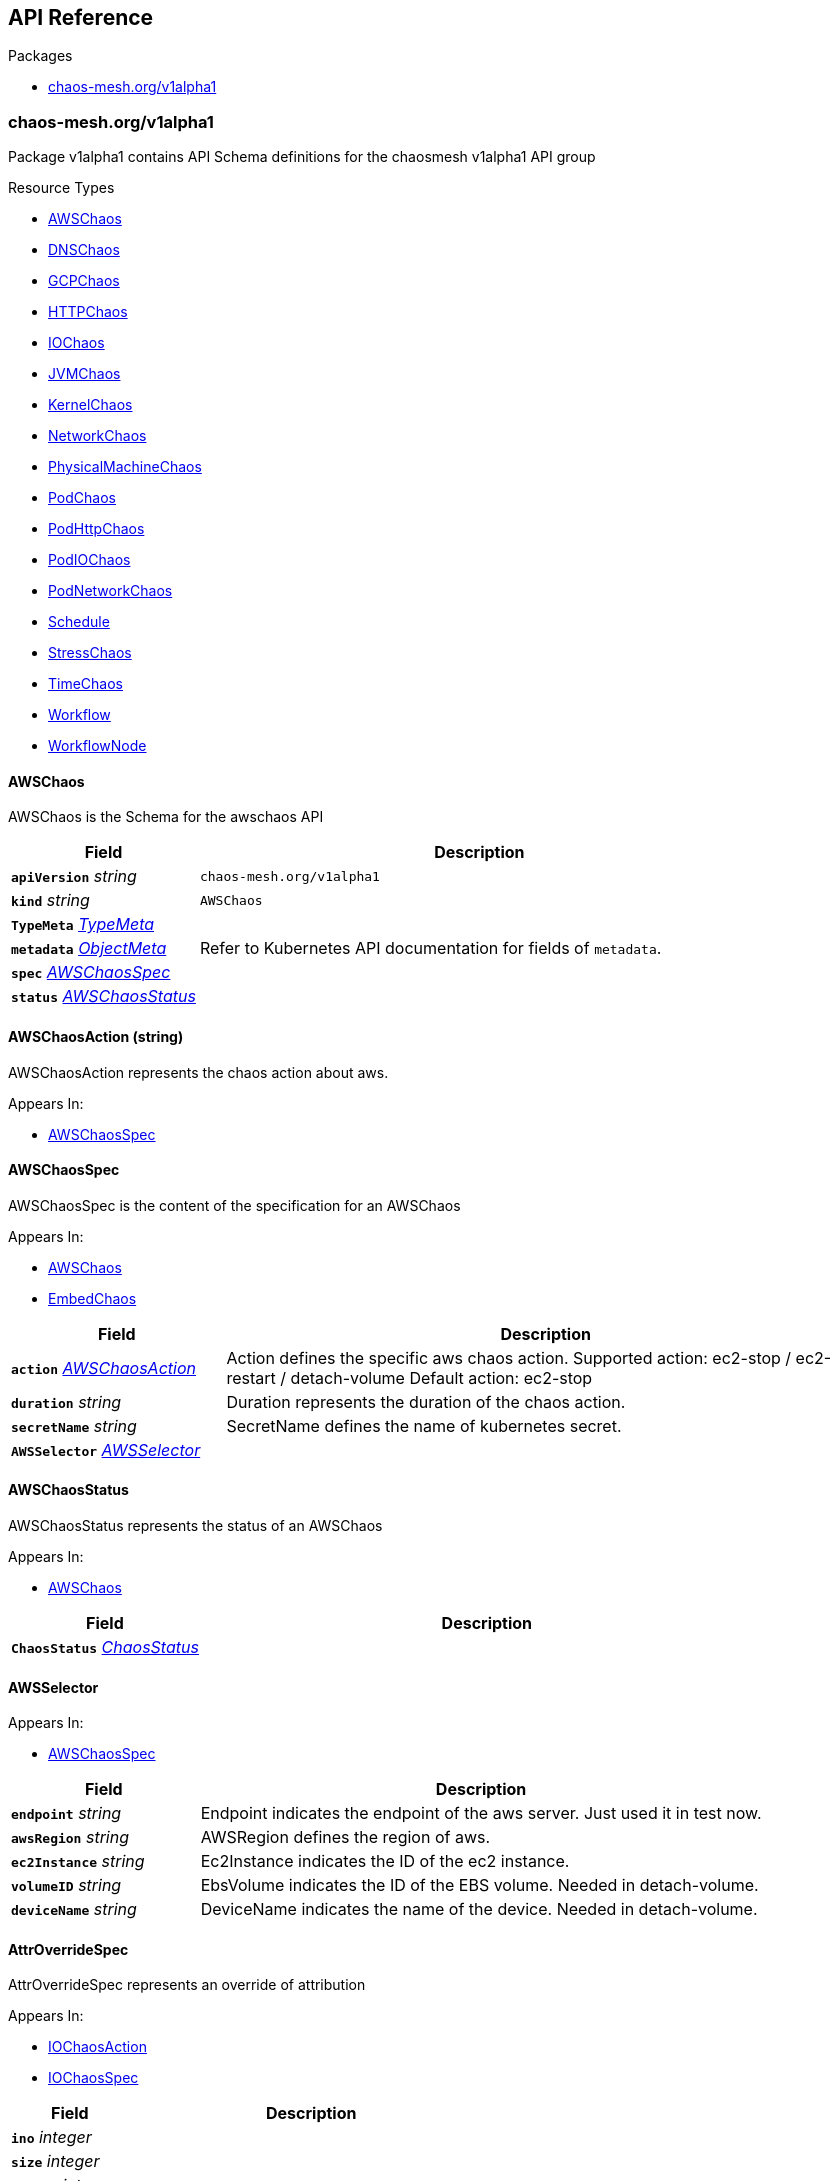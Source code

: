 // Generated documentation. Please do not edit.
:anchor_prefix: k8s-api
:nofooter:

[id="{p}-api-reference"]
== API Reference

.Packages
- xref:{anchor_prefix}-chaos-mesh-org-v1alpha1[$$chaos-mesh.org/v1alpha1$$]


[id="{anchor_prefix}-chaos-mesh-org-v1alpha1"]
=== chaos-mesh.org/v1alpha1

Package v1alpha1 contains API Schema definitions for the chaosmesh v1alpha1 API group

.Resource Types
- xref:{anchor_prefix}-github-com-chaos-mesh-chaos-mesh-api-v1alpha1-awschaos[$$AWSChaos$$]
- xref:{anchor_prefix}-github-com-chaos-mesh-chaos-mesh-api-v1alpha1-dnschaos[$$DNSChaos$$]
- xref:{anchor_prefix}-github-com-chaos-mesh-chaos-mesh-api-v1alpha1-gcpchaos[$$GCPChaos$$]
- xref:{anchor_prefix}-github-com-chaos-mesh-chaos-mesh-api-v1alpha1-httpchaos[$$HTTPChaos$$]
- xref:{anchor_prefix}-github-com-chaos-mesh-chaos-mesh-api-v1alpha1-iochaos[$$IOChaos$$]
- xref:{anchor_prefix}-github-com-chaos-mesh-chaos-mesh-api-v1alpha1-jvmchaos[$$JVMChaos$$]
- xref:{anchor_prefix}-github-com-chaos-mesh-chaos-mesh-api-v1alpha1-kernelchaos[$$KernelChaos$$]
- xref:{anchor_prefix}-github-com-chaos-mesh-chaos-mesh-api-v1alpha1-networkchaos[$$NetworkChaos$$]
- xref:{anchor_prefix}-github-com-chaos-mesh-chaos-mesh-api-v1alpha1-physicalmachinechaos[$$PhysicalMachineChaos$$]
- xref:{anchor_prefix}-github-com-chaos-mesh-chaos-mesh-api-v1alpha1-podchaos[$$PodChaos$$]
- xref:{anchor_prefix}-github-com-chaos-mesh-chaos-mesh-api-v1alpha1-podhttpchaos[$$PodHttpChaos$$]
- xref:{anchor_prefix}-github-com-chaos-mesh-chaos-mesh-api-v1alpha1-podiochaos[$$PodIOChaos$$]
- xref:{anchor_prefix}-github-com-chaos-mesh-chaos-mesh-api-v1alpha1-podnetworkchaos[$$PodNetworkChaos$$]
- xref:{anchor_prefix}-github-com-chaos-mesh-chaos-mesh-api-v1alpha1-schedule[$$Schedule$$]
- xref:{anchor_prefix}-github-com-chaos-mesh-chaos-mesh-api-v1alpha1-stresschaos[$$StressChaos$$]
- xref:{anchor_prefix}-github-com-chaos-mesh-chaos-mesh-api-v1alpha1-timechaos[$$TimeChaos$$]
- xref:{anchor_prefix}-github-com-chaos-mesh-chaos-mesh-api-v1alpha1-workflow[$$Workflow$$]
- xref:{anchor_prefix}-github-com-chaos-mesh-chaos-mesh-api-v1alpha1-workflownode[$$WorkflowNode$$]



[id="{anchor_prefix}-github-com-chaos-mesh-chaos-mesh-api-v1alpha1-awschaos"]
==== AWSChaos 

AWSChaos is the Schema for the awschaos API



[cols="25a,75a", options="header"]
|===
| Field | Description
| *`apiVersion`* __string__ | `chaos-mesh.org/v1alpha1`
| *`kind`* __string__ | `AWSChaos`
| *`TypeMeta`* __link:https://kubernetes.io/docs/reference/generated/kubernetes-api/v1.18/#typemeta-v1-meta[$$TypeMeta$$]__ | 
| *`metadata`* __link:https://kubernetes.io/docs/reference/generated/kubernetes-api/v1.18/#objectmeta-v1-meta[$$ObjectMeta$$]__ | Refer to Kubernetes API documentation for fields of `metadata`.

| *`spec`* __xref:{anchor_prefix}-github-com-chaos-mesh-chaos-mesh-api-v1alpha1-awschaosspec[$$AWSChaosSpec$$]__ | 
| *`status`* __xref:{anchor_prefix}-github-com-chaos-mesh-chaos-mesh-api-v1alpha1-awschaosstatus[$$AWSChaosStatus$$]__ | 
|===


[id="{anchor_prefix}-github-com-chaos-mesh-chaos-mesh-api-v1alpha1-awschaosaction"]
==== AWSChaosAction (string) 

AWSChaosAction represents the chaos action about aws.

.Appears In:
****
- xref:{anchor_prefix}-github-com-chaos-mesh-chaos-mesh-api-v1alpha1-awschaosspec[$$AWSChaosSpec$$]
****



[id="{anchor_prefix}-github-com-chaos-mesh-chaos-mesh-api-v1alpha1-awschaosspec"]
==== AWSChaosSpec 

AWSChaosSpec is the content of the specification for an AWSChaos

.Appears In:
****
- xref:{anchor_prefix}-github-com-chaos-mesh-chaos-mesh-api-v1alpha1-awschaos[$$AWSChaos$$]
- xref:{anchor_prefix}-github-com-chaos-mesh-chaos-mesh-api-v1alpha1-embedchaos[$$EmbedChaos$$]
****

[cols="25a,75a", options="header"]
|===
| Field | Description
| *`action`* __xref:{anchor_prefix}-github-com-chaos-mesh-chaos-mesh-api-v1alpha1-awschaosaction[$$AWSChaosAction$$]__ | Action defines the specific aws chaos action. Supported action: ec2-stop / ec2-restart / detach-volume Default action: ec2-stop
| *`duration`* __string__ | Duration represents the duration of the chaos action.
| *`secretName`* __string__ | SecretName defines the name of kubernetes secret.
| *`AWSSelector`* __xref:{anchor_prefix}-github-com-chaos-mesh-chaos-mesh-api-v1alpha1-awsselector[$$AWSSelector$$]__ | 
|===


[id="{anchor_prefix}-github-com-chaos-mesh-chaos-mesh-api-v1alpha1-awschaosstatus"]
==== AWSChaosStatus 

AWSChaosStatus represents the status of an AWSChaos

.Appears In:
****
- xref:{anchor_prefix}-github-com-chaos-mesh-chaos-mesh-api-v1alpha1-awschaos[$$AWSChaos$$]
****

[cols="25a,75a", options="header"]
|===
| Field | Description
| *`ChaosStatus`* __xref:{anchor_prefix}-github-com-chaos-mesh-chaos-mesh-api-v1alpha1-chaosstatus[$$ChaosStatus$$]__ | 
|===


[id="{anchor_prefix}-github-com-chaos-mesh-chaos-mesh-api-v1alpha1-awsselector"]
==== AWSSelector 



.Appears In:
****
- xref:{anchor_prefix}-github-com-chaos-mesh-chaos-mesh-api-v1alpha1-awschaosspec[$$AWSChaosSpec$$]
****

[cols="25a,75a", options="header"]
|===
| Field | Description
| *`endpoint`* __string__ | Endpoint indicates the endpoint of the aws server. Just used it in test now.
| *`awsRegion`* __string__ | AWSRegion defines the region of aws.
| *`ec2Instance`* __string__ | Ec2Instance indicates the ID of the ec2 instance.
| *`volumeID`* __string__ | EbsVolume indicates the ID of the EBS volume. Needed in detach-volume.
| *`deviceName`* __string__ | DeviceName indicates the name of the device. Needed in detach-volume.
|===




[id="{anchor_prefix}-github-com-chaos-mesh-chaos-mesh-api-v1alpha1-attroverridespec"]
==== AttrOverrideSpec 

AttrOverrideSpec represents an override of attribution

.Appears In:
****
- xref:{anchor_prefix}-github-com-chaos-mesh-chaos-mesh-api-v1alpha1-iochaosaction[$$IOChaosAction$$]
- xref:{anchor_prefix}-github-com-chaos-mesh-chaos-mesh-api-v1alpha1-iochaosspec[$$IOChaosSpec$$]
****

[cols="25a,75a", options="header"]
|===
| Field | Description
| *`ino`* __integer__ | 
| *`size`* __integer__ | 
| *`blocks`* __integer__ | 
| *`atime`* __xref:{anchor_prefix}-github-com-chaos-mesh-chaos-mesh-api-v1alpha1-timespec[$$Timespec$$]__ | 
| *`mtime`* __xref:{anchor_prefix}-github-com-chaos-mesh-chaos-mesh-api-v1alpha1-timespec[$$Timespec$$]__ | 
| *`ctime`* __xref:{anchor_prefix}-github-com-chaos-mesh-chaos-mesh-api-v1alpha1-timespec[$$Timespec$$]__ | 
| *`kind`* __xref:{anchor_prefix}-github-com-chaos-mesh-chaos-mesh-api-v1alpha1-filetype[$$FileType$$]__ | 
| *`perm`* __integer__ | 
| *`nlink`* __integer__ | 
| *`uid`* __integer__ | 
| *`gid`* __integer__ | 
| *`rdev`* __integer__ | 
|===


[id="{anchor_prefix}-github-com-chaos-mesh-chaos-mesh-api-v1alpha1-bandwidthspec"]
==== BandwidthSpec 

BandwidthSpec defines detail of bandwidth limit.

.Appears In:
****
- xref:{anchor_prefix}-github-com-chaos-mesh-chaos-mesh-api-v1alpha1-tcparameter[$$TcParameter$$]
****

[cols="25a,75a", options="header"]
|===
| Field | Description
| *`rate`* __string__ | Rate is the speed knob. Allows bps, kbps, mbps, gbps, tbps unit. bps means bytes per second.
| *`limit`* __integer__ | Limit is the number of bytes that can be queued waiting for tokens to become available.
| *`buffer`* __integer__ | Buffer is the maximum amount of bytes that tokens can be available for instantaneously.
| *`peakrate`* __integer__ | Peakrate is the maximum depletion rate of the bucket. The peakrate does not need to be set, it is only necessary if perfect millisecond timescale shaping is required.
| *`minburst`* __integer__ | Minburst specifies the size of the peakrate bucket. For perfect accuracy, should be set to the MTU of the interface.  If a peakrate is needed, but some burstiness is acceptable, this size can be raised. A 3000 byte minburst allows around 3mbit/s of peakrate, given 1000 byte packets.
|===


[id="{anchor_prefix}-github-com-chaos-mesh-chaos-mesh-api-v1alpha1-cpustressor"]
==== CPUStressor 

CPUStressor defines how to stress CPU out

.Appears In:
****
- xref:{anchor_prefix}-github-com-chaos-mesh-chaos-mesh-api-v1alpha1-stressors[$$Stressors$$]
****

[cols="25a,75a", options="header"]
|===
| Field | Description
| *`Stressor`* __xref:{anchor_prefix}-github-com-chaos-mesh-chaos-mesh-api-v1alpha1-stressor[$$Stressor$$]__ | 
| *`load`* __integer__ | Load specifies P percent loading per CPU worker. 0 is effectively a sleep (no load) and 100 is full loading.
| *`options`* __string array__ | extend stress-ng options
|===


[id="{anchor_prefix}-github-com-chaos-mesh-chaos-mesh-api-v1alpha1-chaindirection"]
==== ChainDirection (string) 

ChainDirection represents the direction of chain

.Appears In:
****
- xref:{anchor_prefix}-github-com-chaos-mesh-chaos-mesh-api-v1alpha1-rawiptables[$$RawIptables$$]
****



[id="{anchor_prefix}-github-com-chaos-mesh-chaos-mesh-api-v1alpha1-chaoscondition"]
==== ChaosCondition 



.Appears In:
****
- xref:{anchor_prefix}-github-com-chaos-mesh-chaos-mesh-api-v1alpha1-chaosstatus[$$ChaosStatus$$]
****

[cols="25a,75a", options="header"]
|===
| Field | Description
| *`type`* __xref:{anchor_prefix}-github-com-chaos-mesh-chaos-mesh-api-v1alpha1-chaosconditiontype[$$ChaosConditionType$$]__ | 
| *`status`* __link:https://kubernetes.io/docs/reference/generated/kubernetes-api/v1.18/#conditionstatus-v1-core[$$ConditionStatus$$]__ | 
| *`reason`* __string__ | 
|===


[id="{anchor_prefix}-github-com-chaos-mesh-chaos-mesh-api-v1alpha1-chaosconditiontype"]
==== ChaosConditionType (string) 



.Appears In:
****
- xref:{anchor_prefix}-github-com-chaos-mesh-chaos-mesh-api-v1alpha1-chaoscondition[$$ChaosCondition$$]
****





[id="{anchor_prefix}-github-com-chaos-mesh-chaos-mesh-api-v1alpha1-chaosonlyschedulespec"]
==== ChaosOnlyScheduleSpec 

ChaosOnlyScheduleSpec is very similar with ScheduleSpec, but it could not schedule Workflow because we could not resolve nested CRD now

.Appears In:
****
- xref:{anchor_prefix}-github-com-chaos-mesh-chaos-mesh-api-v1alpha1-template[$$Template$$]
****

[cols="25a,75a", options="header"]
|===
| Field | Description
| *`schedule`* __string__ | 
| *`startingDeadlineSeconds`* __integer__ | 
| *`concurrencyPolicy`* __xref:{anchor_prefix}-github-com-chaos-mesh-chaos-mesh-api-v1alpha1-concurrencypolicy[$$ConcurrencyPolicy$$]__ | 
| *`historyLimit`* __integer__ | 
| *`type`* __xref:{anchor_prefix}-github-com-chaos-mesh-chaos-mesh-api-v1alpha1-scheduletemplatetype[$$ScheduleTemplateType$$]__ | TODO: use a custom type, as `TemplateType` contains other possible values
| *`EmbedChaos`* __xref:{anchor_prefix}-github-com-chaos-mesh-chaos-mesh-api-v1alpha1-embedchaos[$$EmbedChaos$$]__ | 
|===


[id="{anchor_prefix}-github-com-chaos-mesh-chaos-mesh-api-v1alpha1-chaosstatus"]
==== ChaosStatus 



.Appears In:
****
- xref:{anchor_prefix}-github-com-chaos-mesh-chaos-mesh-api-v1alpha1-awschaosstatus[$$AWSChaosStatus$$]
- xref:{anchor_prefix}-github-com-chaos-mesh-chaos-mesh-api-v1alpha1-dnschaosstatus[$$DNSChaosStatus$$]
- xref:{anchor_prefix}-github-com-chaos-mesh-chaos-mesh-api-v1alpha1-gcpchaosstatus[$$GCPChaosStatus$$]
- xref:{anchor_prefix}-github-com-chaos-mesh-chaos-mesh-api-v1alpha1-httpchaosstatus[$$HTTPChaosStatus$$]
- xref:{anchor_prefix}-github-com-chaos-mesh-chaos-mesh-api-v1alpha1-iochaosstatus[$$IOChaosStatus$$]
- xref:{anchor_prefix}-github-com-chaos-mesh-chaos-mesh-api-v1alpha1-jvmchaosstatus[$$JVMChaosStatus$$]
- xref:{anchor_prefix}-github-com-chaos-mesh-chaos-mesh-api-v1alpha1-kernelchaosstatus[$$KernelChaosStatus$$]
- xref:{anchor_prefix}-github-com-chaos-mesh-chaos-mesh-api-v1alpha1-networkchaosstatus[$$NetworkChaosStatus$$]
- xref:{anchor_prefix}-github-com-chaos-mesh-chaos-mesh-api-v1alpha1-physicalmachinechaosstatus[$$PhysicalMachineChaosStatus$$]
- xref:{anchor_prefix}-github-com-chaos-mesh-chaos-mesh-api-v1alpha1-podchaosstatus[$$PodChaosStatus$$]
- xref:{anchor_prefix}-github-com-chaos-mesh-chaos-mesh-api-v1alpha1-stresschaosstatus[$$StressChaosStatus$$]
- xref:{anchor_prefix}-github-com-chaos-mesh-chaos-mesh-api-v1alpha1-timechaosstatus[$$TimeChaosStatus$$]
****

[cols="25a,75a", options="header"]
|===
| Field | Description
| *`conditions`* __xref:{anchor_prefix}-github-com-chaos-mesh-chaos-mesh-api-v1alpha1-chaoscondition[$$ChaosCondition$$] array__ | Conditions represents the current global condition of the chaos
| *`experiment`* __xref:{anchor_prefix}-github-com-chaos-mesh-chaos-mesh-api-v1alpha1-experimentstatus[$$ExperimentStatus$$]__ | Experiment records the last experiment state.
|===




[id="{anchor_prefix}-github-com-chaos-mesh-chaos-mesh-api-v1alpha1-clockspec"]
==== ClockSpec 



.Appears In:
****
- xref:{anchor_prefix}-github-com-chaos-mesh-chaos-mesh-api-v1alpha1-expinfo[$$ExpInfo$$]
****

[cols="25a,75a", options="header"]
|===
| Field | Description
| *`pid`* __integer__ | 
| *`time-offset`* __string__ | 
| *`clock-ids-slice`* __string__ | 
|===


[id="{anchor_prefix}-github-com-chaos-mesh-chaos-mesh-api-v1alpha1-concurrencypolicy"]
==== ConcurrencyPolicy (string) 



.Appears In:
****
- xref:{anchor_prefix}-github-com-chaos-mesh-chaos-mesh-api-v1alpha1-chaosonlyschedulespec[$$ChaosOnlyScheduleSpec$$]
- xref:{anchor_prefix}-github-com-chaos-mesh-chaos-mesh-api-v1alpha1-schedulespec[$$ScheduleSpec$$]
****



[id="{anchor_prefix}-github-com-chaos-mesh-chaos-mesh-api-v1alpha1-conditionalbranch"]
==== ConditionalBranch 



.Appears In:
****
- xref:{anchor_prefix}-github-com-chaos-mesh-chaos-mesh-api-v1alpha1-template[$$Template$$]
- xref:{anchor_prefix}-github-com-chaos-mesh-chaos-mesh-api-v1alpha1-workflownodespec[$$WorkflowNodeSpec$$]
****

[cols="25a,75a", options="header"]
|===
| Field | Description
| *`target`* __string__ | Target is the name of other template, if expression is evaluated as true, this template will be spawned.
| *`expression`* __string__ | Expression is the expression for this conditional branch, expected type of result is boolean. If expression is empty, this branch will always be selected/the template will be spawned.
|===


[id="{anchor_prefix}-github-com-chaos-mesh-chaos-mesh-api-v1alpha1-conditionalbranchstatus"]
==== ConditionalBranchStatus 



.Appears In:
****
- xref:{anchor_prefix}-github-com-chaos-mesh-chaos-mesh-api-v1alpha1-conditionalbranchesstatus[$$ConditionalBranchesStatus$$]
****

[cols="25a,75a", options="header"]
|===
| Field | Description
| *`target`* __string__ | 
| *`evaluationResult`* __link:https://kubernetes.io/docs/reference/generated/kubernetes-api/v1.18/#conditionstatus-v1-core[$$ConditionStatus$$]__ | 
|===


[id="{anchor_prefix}-github-com-chaos-mesh-chaos-mesh-api-v1alpha1-conditionalbranchesstatus"]
==== ConditionalBranchesStatus 



.Appears In:
****
- xref:{anchor_prefix}-github-com-chaos-mesh-chaos-mesh-api-v1alpha1-workflownodestatus[$$WorkflowNodeStatus$$]
****

[cols="25a,75a", options="header"]
|===
| Field | Description
| *`branches`* __xref:{anchor_prefix}-github-com-chaos-mesh-chaos-mesh-api-v1alpha1-conditionalbranchstatus[$$ConditionalBranchStatus$$] array__ | 
| *`context`* __string array__ | 
|===


[id="{anchor_prefix}-github-com-chaos-mesh-chaos-mesh-api-v1alpha1-containerselector"]
==== ContainerSelector 



.Appears In:
****
- xref:{anchor_prefix}-github-com-chaos-mesh-chaos-mesh-api-v1alpha1-dnschaosspec[$$DNSChaosSpec$$]
- xref:{anchor_prefix}-github-com-chaos-mesh-chaos-mesh-api-v1alpha1-iochaosspec[$$IOChaosSpec$$]
- xref:{anchor_prefix}-github-com-chaos-mesh-chaos-mesh-api-v1alpha1-jvmchaosspec[$$JVMChaosSpec$$]
- xref:{anchor_prefix}-github-com-chaos-mesh-chaos-mesh-api-v1alpha1-podchaosspec[$$PodChaosSpec$$]
- xref:{anchor_prefix}-github-com-chaos-mesh-chaos-mesh-api-v1alpha1-stresschaosspec[$$StressChaosSpec$$]
- xref:{anchor_prefix}-github-com-chaos-mesh-chaos-mesh-api-v1alpha1-timechaosspec[$$TimeChaosSpec$$]
****

[cols="25a,75a", options="header"]
|===
| Field | Description
| *`PodSelector`* __xref:{anchor_prefix}-github-com-chaos-mesh-chaos-mesh-api-v1alpha1-podselector[$$PodSelector$$]__ | 
| *`containerNames`* __string array__ | ContainerNames indicates list of the name of affected container. If not set, all containers will be injected
|===




[id="{anchor_prefix}-github-com-chaos-mesh-chaos-mesh-api-v1alpha1-corruptspec"]
==== CorruptSpec 

CorruptSpec defines detail of a corrupt action

.Appears In:
****
- xref:{anchor_prefix}-github-com-chaos-mesh-chaos-mesh-api-v1alpha1-tcparameter[$$TcParameter$$]
****

[cols="25a,75a", options="header"]
|===
| Field | Description
| *`corrupt`* __string__ | 
| *`correlation`* __string__ | 
|===


[id="{anchor_prefix}-github-com-chaos-mesh-chaos-mesh-api-v1alpha1-dnschaos"]
==== DNSChaos 

DNSChaos is the Schema for the networkchaos API



[cols="25a,75a", options="header"]
|===
| Field | Description
| *`apiVersion`* __string__ | `chaos-mesh.org/v1alpha1`
| *`kind`* __string__ | `DNSChaos`
| *`TypeMeta`* __link:https://kubernetes.io/docs/reference/generated/kubernetes-api/v1.18/#typemeta-v1-meta[$$TypeMeta$$]__ | 
| *`metadata`* __link:https://kubernetes.io/docs/reference/generated/kubernetes-api/v1.18/#objectmeta-v1-meta[$$ObjectMeta$$]__ | Refer to Kubernetes API documentation for fields of `metadata`.

| *`spec`* __xref:{anchor_prefix}-github-com-chaos-mesh-chaos-mesh-api-v1alpha1-dnschaosspec[$$DNSChaosSpec$$]__ | Spec defines the behavior of a pod chaos experiment
| *`status`* __xref:{anchor_prefix}-github-com-chaos-mesh-chaos-mesh-api-v1alpha1-dnschaosstatus[$$DNSChaosStatus$$]__ | Most recently observed status of the chaos experiment about pods
|===


[id="{anchor_prefix}-github-com-chaos-mesh-chaos-mesh-api-v1alpha1-dnschaosspec"]
==== DNSChaosSpec 

DNSChaosSpec defines the desired state of DNSChaos

.Appears In:
****
- xref:{anchor_prefix}-github-com-chaos-mesh-chaos-mesh-api-v1alpha1-dnschaos[$$DNSChaos$$]
- xref:{anchor_prefix}-github-com-chaos-mesh-chaos-mesh-api-v1alpha1-embedchaos[$$EmbedChaos$$]
****

[cols="25a,75a", options="header"]
|===
| Field | Description
| *`action`* __DNSChaosAction__ | Action defines the specific DNS chaos action. Supported action: error, random Default action: error
| *`ContainerSelector`* __xref:{anchor_prefix}-github-com-chaos-mesh-chaos-mesh-api-v1alpha1-containerselector[$$ContainerSelector$$]__ | 
| *`duration`* __string__ | Duration represents the duration of the chaos action
| *`patterns`* __string array__ | Choose which domain names to take effect, support the placeholder ? and wildcard *, or the Specified domain name. Note:      1. The wildcard * must be at the end of the string. For example, chaos-*.org is invalid.      2. if the patterns is empty, will take effect on all the domain names. For example: 		The value is ["google.com", "github.*", "chaos-mes?.org"], 		will take effect on "google.com", "github.com" and "chaos-mesh.org"
|===


[id="{anchor_prefix}-github-com-chaos-mesh-chaos-mesh-api-v1alpha1-dnschaosstatus"]
==== DNSChaosStatus 

DNSChaosStatus defines the observed state of DNSChaos

.Appears In:
****
- xref:{anchor_prefix}-github-com-chaos-mesh-chaos-mesh-api-v1alpha1-dnschaos[$$DNSChaos$$]
****

[cols="25a,75a", options="header"]
|===
| Field | Description
| *`ChaosStatus`* __xref:{anchor_prefix}-github-com-chaos-mesh-chaos-mesh-api-v1alpha1-chaosstatus[$$ChaosStatus$$]__ | 
|===


[id="{anchor_prefix}-github-com-chaos-mesh-chaos-mesh-api-v1alpha1-delayspec"]
==== DelaySpec 

DelaySpec defines detail of a delay action

.Appears In:
****
- xref:{anchor_prefix}-github-com-chaos-mesh-chaos-mesh-api-v1alpha1-tcparameter[$$TcParameter$$]
****

[cols="25a,75a", options="header"]
|===
| Field | Description
| *`latency`* __string__ | 
| *`correlation`* __string__ | 
| *`jitter`* __string__ | 
| *`reorder`* __xref:{anchor_prefix}-github-com-chaos-mesh-chaos-mesh-api-v1alpha1-reorderspec[$$ReorderSpec$$]__ | 
|===


[id="{anchor_prefix}-github-com-chaos-mesh-chaos-mesh-api-v1alpha1-desiredphase"]
==== DesiredPhase (string) 



.Appears In:
****
- xref:{anchor_prefix}-github-com-chaos-mesh-chaos-mesh-api-v1alpha1-experimentstatus[$$ExperimentStatus$$]
****



[id="{anchor_prefix}-github-com-chaos-mesh-chaos-mesh-api-v1alpha1-direction"]
==== Direction (string) 

Direction represents traffic direction from source to target, it could be netem, delay, loss, duplicate, corrupt or partition, check comments below for detail direction flow.

.Appears In:
****
- xref:{anchor_prefix}-github-com-chaos-mesh-chaos-mesh-api-v1alpha1-networkchaosspec[$$NetworkChaosSpec$$]
****



[id="{anchor_prefix}-github-com-chaos-mesh-chaos-mesh-api-v1alpha1-diskfilespec"]
==== DiskFileSpec 



.Appears In:
****
- xref:{anchor_prefix}-github-com-chaos-mesh-chaos-mesh-api-v1alpha1-diskfillspec[$$DiskFillSpec$$]
- xref:{anchor_prefix}-github-com-chaos-mesh-chaos-mesh-api-v1alpha1-diskpayloadspec[$$DiskPayloadSpec$$]
****

[cols="25a,75a", options="header"]
|===
| Field | Description
| *`size`* __string__ | 
| *`path`* __string__ | 
|===


[id="{anchor_prefix}-github-com-chaos-mesh-chaos-mesh-api-v1alpha1-diskfillspec"]
==== DiskFillSpec 



.Appears In:
****
- xref:{anchor_prefix}-github-com-chaos-mesh-chaos-mesh-api-v1alpha1-expinfo[$$ExpInfo$$]
****

[cols="25a,75a", options="header"]
|===
| Field | Description
| *`DiskFileSpec`* __xref:{anchor_prefix}-github-com-chaos-mesh-chaos-mesh-api-v1alpha1-diskfilespec[$$DiskFileSpec$$]__ | 
| *`fill_by_fallocate`* __boolean__ | 
|===


[id="{anchor_prefix}-github-com-chaos-mesh-chaos-mesh-api-v1alpha1-diskpayloadspec"]
==== DiskPayloadSpec 



.Appears In:
****
- xref:{anchor_prefix}-github-com-chaos-mesh-chaos-mesh-api-v1alpha1-expinfo[$$ExpInfo$$]
****

[cols="25a,75a", options="header"]
|===
| Field | Description
| *`DiskFileSpec`* __xref:{anchor_prefix}-github-com-chaos-mesh-chaos-mesh-api-v1alpha1-diskfilespec[$$DiskFileSpec$$]__ | 
| *`payload_process_num`* __integer__ | 
|===


[id="{anchor_prefix}-github-com-chaos-mesh-chaos-mesh-api-v1alpha1-duplicatespec"]
==== DuplicateSpec 

DuplicateSpec defines detail of a duplicate action

.Appears In:
****
- xref:{anchor_prefix}-github-com-chaos-mesh-chaos-mesh-api-v1alpha1-tcparameter[$$TcParameter$$]
****

[cols="25a,75a", options="header"]
|===
| Field | Description
| *`duplicate`* __string__ | 
| *`correlation`* __string__ | 
|===


[id="{anchor_prefix}-github-com-chaos-mesh-chaos-mesh-api-v1alpha1-embedchaos"]
==== EmbedChaos 



.Appears In:
****
- xref:{anchor_prefix}-github-com-chaos-mesh-chaos-mesh-api-v1alpha1-chaosonlyschedulespec[$$ChaosOnlyScheduleSpec$$]
- xref:{anchor_prefix}-github-com-chaos-mesh-chaos-mesh-api-v1alpha1-scheduleitem[$$ScheduleItem$$]
- xref:{anchor_prefix}-github-com-chaos-mesh-chaos-mesh-api-v1alpha1-template[$$Template$$]
- xref:{anchor_prefix}-github-com-chaos-mesh-chaos-mesh-api-v1alpha1-workflownodespec[$$WorkflowNodeSpec$$]
****

[cols="25a,75a", options="header"]
|===
| Field | Description
| *`awsChaos`* __xref:{anchor_prefix}-github-com-chaos-mesh-chaos-mesh-api-v1alpha1-awschaosspec[$$AWSChaosSpec$$]__ | 
| *`dnsChaos`* __xref:{anchor_prefix}-github-com-chaos-mesh-chaos-mesh-api-v1alpha1-dnschaosspec[$$DNSChaosSpec$$]__ | 
| *`gcpChaos`* __xref:{anchor_prefix}-github-com-chaos-mesh-chaos-mesh-api-v1alpha1-gcpchaosspec[$$GCPChaosSpec$$]__ | 
| *`httpChaos`* __xref:{anchor_prefix}-github-com-chaos-mesh-chaos-mesh-api-v1alpha1-httpchaosspec[$$HTTPChaosSpec$$]__ | 
| *`ioChaos`* __xref:{anchor_prefix}-github-com-chaos-mesh-chaos-mesh-api-v1alpha1-iochaosspec[$$IOChaosSpec$$]__ | 
| *`jvmChaos`* __xref:{anchor_prefix}-github-com-chaos-mesh-chaos-mesh-api-v1alpha1-jvmchaosspec[$$JVMChaosSpec$$]__ | 
| *`kernelChaos`* __xref:{anchor_prefix}-github-com-chaos-mesh-chaos-mesh-api-v1alpha1-kernelchaosspec[$$KernelChaosSpec$$]__ | 
| *`networkChaos`* __xref:{anchor_prefix}-github-com-chaos-mesh-chaos-mesh-api-v1alpha1-networkchaosspec[$$NetworkChaosSpec$$]__ | 
| *`physicalmachineChaos`* __xref:{anchor_prefix}-github-com-chaos-mesh-chaos-mesh-api-v1alpha1-physicalmachinechaosspec[$$PhysicalMachineChaosSpec$$]__ | 
| *`podChaos`* __xref:{anchor_prefix}-github-com-chaos-mesh-chaos-mesh-api-v1alpha1-podchaosspec[$$PodChaosSpec$$]__ | 
| *`stressChaos`* __xref:{anchor_prefix}-github-com-chaos-mesh-chaos-mesh-api-v1alpha1-stresschaosspec[$$StressChaosSpec$$]__ | 
| *`timeChaos`* __xref:{anchor_prefix}-github-com-chaos-mesh-chaos-mesh-api-v1alpha1-timechaosspec[$$TimeChaosSpec$$]__ | 
|===


[id="{anchor_prefix}-github-com-chaos-mesh-chaos-mesh-api-v1alpha1-expinfo"]
==== ExpInfo 



.Appears In:
****
- xref:{anchor_prefix}-github-com-chaos-mesh-chaos-mesh-api-v1alpha1-physicalmachinechaosspec[$$PhysicalMachineChaosSpec$$]
****

[cols="25a,75a", options="header"]
|===
| Field | Description
| *`uid`* __string__ | the experiment ID
| *`action`* __string__ | the subAction, generate automatically
| *`stress-cpu`* __xref:{anchor_prefix}-github-com-chaos-mesh-chaos-mesh-api-v1alpha1-stresscpuspec[$$StressCPUSpec$$]__ | 
| *`stress-mem`* __xref:{anchor_prefix}-github-com-chaos-mesh-chaos-mesh-api-v1alpha1-stressmemoryspec[$$StressMemorySpec$$]__ | 
| *`disk-read-payload`* __xref:{anchor_prefix}-github-com-chaos-mesh-chaos-mesh-api-v1alpha1-diskpayloadspec[$$DiskPayloadSpec$$]__ | 
| *`disk-write-payload`* __xref:{anchor_prefix}-github-com-chaos-mesh-chaos-mesh-api-v1alpha1-diskpayloadspec[$$DiskPayloadSpec$$]__ | 
| *`disk-fill`* __xref:{anchor_prefix}-github-com-chaos-mesh-chaos-mesh-api-v1alpha1-diskfillspec[$$DiskFillSpec$$]__ | 
| *`network-corrupt`* __xref:{anchor_prefix}-github-com-chaos-mesh-chaos-mesh-api-v1alpha1-networkcorruptspec[$$NetworkCorruptSpec$$]__ | 
| *`network-duplicate`* __xref:{anchor_prefix}-github-com-chaos-mesh-chaos-mesh-api-v1alpha1-networkduplicatespec[$$NetworkDuplicateSpec$$]__ | 
| *`network-loss`* __xref:{anchor_prefix}-github-com-chaos-mesh-chaos-mesh-api-v1alpha1-networklossspec[$$NetworkLossSpec$$]__ | 
| *`network-delay`* __xref:{anchor_prefix}-github-com-chaos-mesh-chaos-mesh-api-v1alpha1-networkdelayspec[$$NetworkDelaySpec$$]__ | 
| *`network-partition`* __xref:{anchor_prefix}-github-com-chaos-mesh-chaos-mesh-api-v1alpha1-networkpartitionspec[$$NetworkPartitionSpec$$]__ | 
| *`network-dns`* __xref:{anchor_prefix}-github-com-chaos-mesh-chaos-mesh-api-v1alpha1-networkdnsspec[$$NetworkDNSSpec$$]__ | 
| *`process`* __xref:{anchor_prefix}-github-com-chaos-mesh-chaos-mesh-api-v1alpha1-processspec[$$ProcessSpec$$]__ | 
| *`jvm-exception`* __xref:{anchor_prefix}-github-com-chaos-mesh-chaos-mesh-api-v1alpha1-jvmexceptionspec[$$JVMExceptionSpec$$]__ | 
| *`jvm-gc`* __xref:{anchor_prefix}-github-com-chaos-mesh-chaos-mesh-api-v1alpha1-jvmgcspec[$$JVMGCSpec$$]__ | 
| *`jvm-latency`* __xref:{anchor_prefix}-github-com-chaos-mesh-chaos-mesh-api-v1alpha1-jvmlatencyspec[$$JVMLatencySpec$$]__ | 
| *`jvm-return`* __xref:{anchor_prefix}-github-com-chaos-mesh-chaos-mesh-api-v1alpha1-jvmreturnspec[$$JVMReturnSpec$$]__ | 
| *`jvm-stress`* __xref:{anchor_prefix}-github-com-chaos-mesh-chaos-mesh-api-v1alpha1-jvmstressspec[$$JVMStressSpec$$]__ | 
| *`jvm-rule-data`* __xref:{anchor_prefix}-github-com-chaos-mesh-chaos-mesh-api-v1alpha1-jvmruledataspec[$$JVMRuleDataSpec$$]__ | 
| *`clock`* __xref:{anchor_prefix}-github-com-chaos-mesh-chaos-mesh-api-v1alpha1-clockspec[$$ClockSpec$$]__ | 
|===


[id="{anchor_prefix}-github-com-chaos-mesh-chaos-mesh-api-v1alpha1-experimentstatus"]
==== ExperimentStatus 



.Appears In:
****
- xref:{anchor_prefix}-github-com-chaos-mesh-chaos-mesh-api-v1alpha1-chaosstatus[$$ChaosStatus$$]
****

[cols="25a,75a", options="header"]
|===
| Field | Description
| *`desiredPhase`* __xref:{anchor_prefix}-github-com-chaos-mesh-chaos-mesh-api-v1alpha1-desiredphase[$$DesiredPhase$$]__ | 
| *`containerRecords`* __xref:{anchor_prefix}-github-com-chaos-mesh-chaos-mesh-api-v1alpha1-record[$$Record$$] array__ | Records are used to track the running status
|===


[id="{anchor_prefix}-github-com-chaos-mesh-chaos-mesh-api-v1alpha1-failkernrequest"]
==== FailKernRequest 

FailKernRequest defines the injection conditions

.Appears In:
****
- xref:{anchor_prefix}-github-com-chaos-mesh-chaos-mesh-api-v1alpha1-kernelchaosspec[$$KernelChaosSpec$$]
****

[cols="25a,75a", options="header"]
|===
| Field | Description
| *`failtype`* __integer__ | FailType indicates what to fail, can be set to '0' / '1' / '2' If `0`, indicates slab to fail (should_failslab) If `1`, indicates alloc_page to fail (should_fail_alloc_page) If `2`, indicates bio to fail (should_fail_bio) You can read:   1. https://www.kernel.org/doc/html/latest/fault-injection/fault-injection.html   2. http://github.com/iovisor/bcc/blob/master/tools/inject_example.txt to learn more
| *`headers`* __string array__ | Headers indicates the appropriate kernel headers you need. Eg: "linux/mmzone.h", "linux/blkdev.h" and so on
| *`callchain`* __xref:{anchor_prefix}-github-com-chaos-mesh-chaos-mesh-api-v1alpha1-frame[$$Frame$$] array__ | Callchain indicate a special call chain, such as:     ext4_mount       -> mount_subtree          -> ...             -> should_failslab With an optional set of predicates and an optional set of parameters, which used with predicates. You can read call chan and predicate examples from https://github.com/chaos-mesh/bpfki/tree/develop/examples to learn more. If no special call chain, just keep Callchain empty, which means it will fail at any call chain with slab alloc (eg: kmalloc).
| *`probability`* __integer__ | Probability indicates the fails with probability. If you want 1%, please set this field with 1.
| *`times`* __integer__ | Times indicates the max times of fails.
|===


[id="{anchor_prefix}-github-com-chaos-mesh-chaos-mesh-api-v1alpha1-filetype"]
==== FileType (string) 

FileType represents type of a file

.Appears In:
****
- xref:{anchor_prefix}-github-com-chaos-mesh-chaos-mesh-api-v1alpha1-attroverridespec[$$AttrOverrideSpec$$]
****



[id="{anchor_prefix}-github-com-chaos-mesh-chaos-mesh-api-v1alpha1-fillingtype"]
==== FillingType (string) 

FillingType represents type of data is filled for incorrectness

.Appears In:
****
- xref:{anchor_prefix}-github-com-chaos-mesh-chaos-mesh-api-v1alpha1-mistakespec[$$MistakeSpec$$]
****



[id="{anchor_prefix}-github-com-chaos-mesh-chaos-mesh-api-v1alpha1-filter"]
==== Filter 

Filter represents a filter of IOChaos action, which will define the scope of an IOChaosAction

.Appears In:
****
- xref:{anchor_prefix}-github-com-chaos-mesh-chaos-mesh-api-v1alpha1-iochaosaction[$$IOChaosAction$$]
****

[cols="25a,75a", options="header"]
|===
| Field | Description
| *`path`* __string__ | Path represents a glob of injecting path
| *`methods`* __xref:{anchor_prefix}-github-com-chaos-mesh-chaos-mesh-api-v1alpha1-iomethod[$$IoMethod$$]__ | Methods represents the method that the action will inject in
| *`percent`* __integer__ | Percent represents the percent probability of injecting this action
|===


[id="{anchor_prefix}-github-com-chaos-mesh-chaos-mesh-api-v1alpha1-frame"]
==== Frame 

Frame defines the function signature and predicate in function's body

.Appears In:
****
- xref:{anchor_prefix}-github-com-chaos-mesh-chaos-mesh-api-v1alpha1-failkernrequest[$$FailKernRequest$$]
****

[cols="25a,75a", options="header"]
|===
| Field | Description
| *`funcname`* __string__ | Funcname can be find from kernel source or `/proc/kallsyms`, such as `ext4_mount`
| *`parameters`* __string__ | Parameters is used with predicate, for example, if you want to inject slab error in `d_alloc_parallel(struct dentry *parent, const struct qstr *name)` with a special name `bananas`, you need to set it to `struct dentry *parent, const struct qstr *name` otherwise omit it.
| *`predicate`* __string__ | Predicate will access the arguments of this Frame, example with Parameters's, you can set it to `STRNCMP(name->name, "bananas", 8)` to make inject only with it, or omit it to inject for all d_alloc_parallel call chain.
|===


[id="{anchor_prefix}-github-com-chaos-mesh-chaos-mesh-api-v1alpha1-gcpchaos"]
==== GCPChaos 

GCPChaos is the Schema for the gcpchaos API



[cols="25a,75a", options="header"]
|===
| Field | Description
| *`apiVersion`* __string__ | `chaos-mesh.org/v1alpha1`
| *`kind`* __string__ | `GCPChaos`
| *`TypeMeta`* __link:https://kubernetes.io/docs/reference/generated/kubernetes-api/v1.18/#typemeta-v1-meta[$$TypeMeta$$]__ | 
| *`metadata`* __link:https://kubernetes.io/docs/reference/generated/kubernetes-api/v1.18/#objectmeta-v1-meta[$$ObjectMeta$$]__ | Refer to Kubernetes API documentation for fields of `metadata`.

| *`spec`* __xref:{anchor_prefix}-github-com-chaos-mesh-chaos-mesh-api-v1alpha1-gcpchaosspec[$$GCPChaosSpec$$]__ | 
| *`status`* __xref:{anchor_prefix}-github-com-chaos-mesh-chaos-mesh-api-v1alpha1-gcpchaosstatus[$$GCPChaosStatus$$]__ | 
|===


[id="{anchor_prefix}-github-com-chaos-mesh-chaos-mesh-api-v1alpha1-gcpchaosaction"]
==== GCPChaosAction (string) 

GCPChaosAction represents the chaos action about gcp.

.Appears In:
****
- xref:{anchor_prefix}-github-com-chaos-mesh-chaos-mesh-api-v1alpha1-gcpchaosspec[$$GCPChaosSpec$$]
****



[id="{anchor_prefix}-github-com-chaos-mesh-chaos-mesh-api-v1alpha1-gcpchaosspec"]
==== GCPChaosSpec 

GCPChaosSpec is the content of the specification for a GCPChaos

.Appears In:
****
- xref:{anchor_prefix}-github-com-chaos-mesh-chaos-mesh-api-v1alpha1-embedchaos[$$EmbedChaos$$]
- xref:{anchor_prefix}-github-com-chaos-mesh-chaos-mesh-api-v1alpha1-gcpchaos[$$GCPChaos$$]
****

[cols="25a,75a", options="header"]
|===
| Field | Description
| *`action`* __xref:{anchor_prefix}-github-com-chaos-mesh-chaos-mesh-api-v1alpha1-gcpchaosaction[$$GCPChaosAction$$]__ | Action defines the specific gcp chaos action. Supported action: node-stop / node-reset / disk-loss Default action: node-stop
| *`duration`* __string__ | Duration represents the duration of the chaos action.
| *`secretName`* __string__ | SecretName defines the name of kubernetes secret. It is used for GCP credentials.
| *`GCPSelector`* __xref:{anchor_prefix}-github-com-chaos-mesh-chaos-mesh-api-v1alpha1-gcpselector[$$GCPSelector$$]__ | 
|===


[id="{anchor_prefix}-github-com-chaos-mesh-chaos-mesh-api-v1alpha1-gcpchaosstatus"]
==== GCPChaosStatus 

GCPChaosStatus represents the status of a GCPChaos

.Appears In:
****
- xref:{anchor_prefix}-github-com-chaos-mesh-chaos-mesh-api-v1alpha1-gcpchaos[$$GCPChaos$$]
****

[cols="25a,75a", options="header"]
|===
| Field | Description
| *`ChaosStatus`* __xref:{anchor_prefix}-github-com-chaos-mesh-chaos-mesh-api-v1alpha1-chaosstatus[$$ChaosStatus$$]__ | 
| *`attachedDiskStrings`* __string array__ | The attached disk info strings. Needed in disk-loss.
|===




[id="{anchor_prefix}-github-com-chaos-mesh-chaos-mesh-api-v1alpha1-gcpselector"]
==== GCPSelector 



.Appears In:
****
- xref:{anchor_prefix}-github-com-chaos-mesh-chaos-mesh-api-v1alpha1-gcpchaosspec[$$GCPChaosSpec$$]
****

[cols="25a,75a", options="header"]
|===
| Field | Description
| *`project`* __string__ | Project defines the name of gcp project.
| *`zone`* __string__ | Zone defines the zone of gcp project.
| *`instance`* __string__ | Instance defines the name of the instance
| *`deviceNames`* __string array__ | The device name of disks to detach. Needed in disk-loss.
|===




[id="{anchor_prefix}-github-com-chaos-mesh-chaos-mesh-api-v1alpha1-genericselectorspec"]
==== GenericSelectorSpec 

GenericSelectorSpec defines some selectors to select objects.

.Appears In:
****
- xref:{anchor_prefix}-github-com-chaos-mesh-chaos-mesh-api-v1alpha1-podselectorspec[$$PodSelectorSpec$$]
****

[cols="25a,75a", options="header"]
|===
| Field | Description
| *`namespaces`* __string array__ | Namespaces is a set of namespace to which objects belong.
| *`fieldSelectors`* __object (keys:string, values:string)__ | Map of string keys and values that can be used to select objects. A selector based on fields.
| *`labelSelectors`* __object (keys:string, values:string)__ | Map of string keys and values that can be used to select objects. A selector based on labels.
| *`expressionSelectors`* __link:https://kubernetes.io/docs/reference/generated/kubernetes-api/v1.18/#labelselectorrequirement-v1-meta[$$LabelSelectorRequirement$$] array__ | a slice of label selector expressions that can be used to select objects. A list of selectors based on set-based label expressions.
| *`annotationSelectors`* __object (keys:string, values:string)__ | Map of string keys and values that can be used to select objects. A selector based on annotations.
|===


[id="{anchor_prefix}-github-com-chaos-mesh-chaos-mesh-api-v1alpha1-httpchaos"]
==== HTTPChaos 

HTTPChaos is the Schema for the HTTPchaos API



[cols="25a,75a", options="header"]
|===
| Field | Description
| *`apiVersion`* __string__ | `chaos-mesh.org/v1alpha1`
| *`kind`* __string__ | `HTTPChaos`
| *`TypeMeta`* __link:https://kubernetes.io/docs/reference/generated/kubernetes-api/v1.18/#typemeta-v1-meta[$$TypeMeta$$]__ | 
| *`metadata`* __link:https://kubernetes.io/docs/reference/generated/kubernetes-api/v1.18/#objectmeta-v1-meta[$$ObjectMeta$$]__ | Refer to Kubernetes API documentation for fields of `metadata`.

| *`spec`* __xref:{anchor_prefix}-github-com-chaos-mesh-chaos-mesh-api-v1alpha1-httpchaosspec[$$HTTPChaosSpec$$]__ | 
| *`status`* __xref:{anchor_prefix}-github-com-chaos-mesh-chaos-mesh-api-v1alpha1-httpchaosstatus[$$HTTPChaosStatus$$]__ | 
|===


[id="{anchor_prefix}-github-com-chaos-mesh-chaos-mesh-api-v1alpha1-httpchaosspec"]
==== HTTPChaosSpec 



.Appears In:
****
- xref:{anchor_prefix}-github-com-chaos-mesh-chaos-mesh-api-v1alpha1-embedchaos[$$EmbedChaos$$]
- xref:{anchor_prefix}-github-com-chaos-mesh-chaos-mesh-api-v1alpha1-httpchaos[$$HTTPChaos$$]
****

[cols="25a,75a", options="header"]
|===
| Field | Description
| *`PodSelector`* __xref:{anchor_prefix}-github-com-chaos-mesh-chaos-mesh-api-v1alpha1-podselector[$$PodSelector$$]__ | 
| *`target`* __xref:{anchor_prefix}-github-com-chaos-mesh-chaos-mesh-api-v1alpha1-podhttpchaostarget[$$PodHttpChaosTarget$$]__ | Target is the object to be selected and injected.
| *`PodHttpChaosActions`* __xref:{anchor_prefix}-github-com-chaos-mesh-chaos-mesh-api-v1alpha1-podhttpchaosactions[$$PodHttpChaosActions$$]__ | 
| *`port`* __integer__ | Port represents the target port to be proxy of.
| *`path`* __string__ | Path is a rule to select target by uri path in http request.
| *`method`* __string__ | Method is a rule to select target by http method in request.
| *`code`* __integer__ | Code is a rule to select target by http status code in response.
| *`request_headers`* __object (keys:string, values:string)__ | RequestHeaders is a rule to select target by http headers in request. The key-value pairs represent header name and header value pairs.
| *`response_headers`* __object (keys:string, values:string)__ | ResponseHeaders is a rule to select target by http headers in response. The key-value pairs represent header name and header value pairs.
| *`duration`* __string__ | Duration represents the duration of the chaos action.
|===


[id="{anchor_prefix}-github-com-chaos-mesh-chaos-mesh-api-v1alpha1-httpchaosstatus"]
==== HTTPChaosStatus 



.Appears In:
****
- xref:{anchor_prefix}-github-com-chaos-mesh-chaos-mesh-api-v1alpha1-httpchaos[$$HTTPChaos$$]
****

[cols="25a,75a", options="header"]
|===
| Field | Description
| *`ChaosStatus`* __xref:{anchor_prefix}-github-com-chaos-mesh-chaos-mesh-api-v1alpha1-chaosstatus[$$ChaosStatus$$]__ | 
| *`instances`* __object (keys:string, values:integer)__ | Instances always specifies podhttpchaos generation or empty
|===


[id="{anchor_prefix}-github-com-chaos-mesh-chaos-mesh-api-v1alpha1-iochaos"]
==== IOChaos 

IOChaos is the Schema for the iochaos API



[cols="25a,75a", options="header"]
|===
| Field | Description
| *`apiVersion`* __string__ | `chaos-mesh.org/v1alpha1`
| *`kind`* __string__ | `IOChaos`
| *`TypeMeta`* __link:https://kubernetes.io/docs/reference/generated/kubernetes-api/v1.18/#typemeta-v1-meta[$$TypeMeta$$]__ | 
| *`metadata`* __link:https://kubernetes.io/docs/reference/generated/kubernetes-api/v1.18/#objectmeta-v1-meta[$$ObjectMeta$$]__ | Refer to Kubernetes API documentation for fields of `metadata`.

| *`spec`* __xref:{anchor_prefix}-github-com-chaos-mesh-chaos-mesh-api-v1alpha1-iochaosspec[$$IOChaosSpec$$]__ | 
| *`status`* __xref:{anchor_prefix}-github-com-chaos-mesh-chaos-mesh-api-v1alpha1-iochaosstatus[$$IOChaosStatus$$]__ | 
|===


[id="{anchor_prefix}-github-com-chaos-mesh-chaos-mesh-api-v1alpha1-iochaosaction"]
==== IOChaosAction 

IOChaosAction defines an possible action of IOChaos

.Appears In:
****
- xref:{anchor_prefix}-github-com-chaos-mesh-chaos-mesh-api-v1alpha1-podiochaosspec[$$PodIOChaosSpec$$]
****

[cols="25a,75a", options="header"]
|===
| Field | Description
| *`type`* __xref:{anchor_prefix}-github-com-chaos-mesh-chaos-mesh-api-v1alpha1-iochaostype[$$IOChaosType$$]__ | 
| *`Filter`* __xref:{anchor_prefix}-github-com-chaos-mesh-chaos-mesh-api-v1alpha1-filter[$$Filter$$]__ | 
| *`faults`* __xref:{anchor_prefix}-github-com-chaos-mesh-chaos-mesh-api-v1alpha1-iofault[$$IoFault$$] array__ | Faults represents the fault to inject
| *`latency`* __string__ | Latency represents the latency to inject
| *`AttrOverrideSpec`* __xref:{anchor_prefix}-github-com-chaos-mesh-chaos-mesh-api-v1alpha1-attroverridespec[$$AttrOverrideSpec$$]__ | AttrOverride represents the attribution to override
| *`mistake`* __xref:{anchor_prefix}-github-com-chaos-mesh-chaos-mesh-api-v1alpha1-mistakespec[$$MistakeSpec$$]__ | MistakeSpec represents the mistake to inject
| *`source`* __string__ | Source represents the source of current rules
|===


[id="{anchor_prefix}-github-com-chaos-mesh-chaos-mesh-api-v1alpha1-iochaosspec"]
==== IOChaosSpec 

IOChaosSpec defines the desired state of IOChaos

.Appears In:
****
- xref:{anchor_prefix}-github-com-chaos-mesh-chaos-mesh-api-v1alpha1-embedchaos[$$EmbedChaos$$]
- xref:{anchor_prefix}-github-com-chaos-mesh-chaos-mesh-api-v1alpha1-iochaos[$$IOChaos$$]
****

[cols="25a,75a", options="header"]
|===
| Field | Description
| *`ContainerSelector`* __xref:{anchor_prefix}-github-com-chaos-mesh-chaos-mesh-api-v1alpha1-containerselector[$$ContainerSelector$$]__ | 
| *`action`* __xref:{anchor_prefix}-github-com-chaos-mesh-chaos-mesh-api-v1alpha1-iochaostype[$$IOChaosType$$]__ | Action defines the specific pod chaos action. Supported action: latency / fault / attrOverride / mistake
| *`delay`* __string__ | Delay defines the value of I/O chaos action delay. A delay string is a possibly signed sequence of decimal numbers, each with optional fraction and a unit suffix, such as "300ms". Valid time units are "ns", "us" (or "µs"), "ms", "s", "m", "h".
| *`errno`* __integer__ | Errno defines the error code that returned by I/O action. refer to: https://www-numi.fnal.gov/offline_software/srt_public_context/WebDocs/Errors/unix_system_errors.html
| *`attr`* __xref:{anchor_prefix}-github-com-chaos-mesh-chaos-mesh-api-v1alpha1-attroverridespec[$$AttrOverrideSpec$$]__ | Attr defines the overrided attribution
| *`mistake`* __xref:{anchor_prefix}-github-com-chaos-mesh-chaos-mesh-api-v1alpha1-mistakespec[$$MistakeSpec$$]__ | Mistake defines what types of incorrectness are injected to IO operations
| *`path`* __string__ | Path defines the path of files for injecting I/O chaos action.
| *`methods`* __xref:{anchor_prefix}-github-com-chaos-mesh-chaos-mesh-api-v1alpha1-iomethod[$$IoMethod$$] array__ | Methods defines the I/O methods for injecting I/O chaos action. default: all I/O methods.
| *`percent`* __integer__ | Percent defines the percentage of injection errors and provides a number from 0-100. default: 100.
| *`volumePath`* __string__ | VolumePath represents the mount path of injected volume
| *`duration`* __string__ | Duration represents the duration of the chaos action. It is required when the action is `PodFailureAction`. A duration string is a possibly signed sequence of decimal numbers, each with optional fraction and a unit suffix, such as "300ms", "-1.5h" or "2h45m". Valid time units are "ns", "us" (or "µs"), "ms", "s", "m", "h".
|===


[id="{anchor_prefix}-github-com-chaos-mesh-chaos-mesh-api-v1alpha1-iochaosstatus"]
==== IOChaosStatus 

IOChaosStatus defines the observed state of IOChaos

.Appears In:
****
- xref:{anchor_prefix}-github-com-chaos-mesh-chaos-mesh-api-v1alpha1-iochaos[$$IOChaos$$]
****

[cols="25a,75a", options="header"]
|===
| Field | Description
| *`ChaosStatus`* __xref:{anchor_prefix}-github-com-chaos-mesh-chaos-mesh-api-v1alpha1-chaosstatus[$$ChaosStatus$$]__ | 
| *`instances`* __object (keys:string, values:integer)__ | Instances always specifies podiochaos generation or empty
|===


[id="{anchor_prefix}-github-com-chaos-mesh-chaos-mesh-api-v1alpha1-iochaostype"]
==== IOChaosType (string) 

IOChaosType represents the type of an IOChaos Action

.Appears In:
****
- xref:{anchor_prefix}-github-com-chaos-mesh-chaos-mesh-api-v1alpha1-iochaosaction[$$IOChaosAction$$]
- xref:{anchor_prefix}-github-com-chaos-mesh-chaos-mesh-api-v1alpha1-iochaosspec[$$IOChaosSpec$$]
****









[id="{anchor_prefix}-github-com-chaos-mesh-chaos-mesh-api-v1alpha1-iofault"]
==== IoFault 

IoFault represents the fault to inject and their weight

.Appears In:
****
- xref:{anchor_prefix}-github-com-chaos-mesh-chaos-mesh-api-v1alpha1-iochaosaction[$$IOChaosAction$$]
****

[cols="25a,75a", options="header"]
|===
| Field | Description
| *`errno`* __integer__ | 
| *`weight`* __integer__ | 
|===


[id="{anchor_prefix}-github-com-chaos-mesh-chaos-mesh-api-v1alpha1-iomethod"]
==== IoMethod (string) 



.Appears In:
****
- xref:{anchor_prefix}-github-com-chaos-mesh-chaos-mesh-api-v1alpha1-filter[$$Filter$$]
- xref:{anchor_prefix}-github-com-chaos-mesh-chaos-mesh-api-v1alpha1-iochaosspec[$$IOChaosSpec$$]
****



[id="{anchor_prefix}-github-com-chaos-mesh-chaos-mesh-api-v1alpha1-jvmchaos"]
==== JVMChaos 

JVMChaos is the Schema for the jvmchaos API



[cols="25a,75a", options="header"]
|===
| Field | Description
| *`apiVersion`* __string__ | `chaos-mesh.org/v1alpha1`
| *`kind`* __string__ | `JVMChaos`
| *`TypeMeta`* __link:https://kubernetes.io/docs/reference/generated/kubernetes-api/v1.18/#typemeta-v1-meta[$$TypeMeta$$]__ | 
| *`metadata`* __link:https://kubernetes.io/docs/reference/generated/kubernetes-api/v1.18/#objectmeta-v1-meta[$$ObjectMeta$$]__ | Refer to Kubernetes API documentation for fields of `metadata`.

| *`spec`* __xref:{anchor_prefix}-github-com-chaos-mesh-chaos-mesh-api-v1alpha1-jvmchaosspec[$$JVMChaosSpec$$]__ | 
| *`status`* __xref:{anchor_prefix}-github-com-chaos-mesh-chaos-mesh-api-v1alpha1-jvmchaosstatus[$$JVMChaosStatus$$]__ | 
|===


[id="{anchor_prefix}-github-com-chaos-mesh-chaos-mesh-api-v1alpha1-jvmchaosaction"]
==== JVMChaosAction (string) 

JVMChaosAction represents the chaos action about jvm

.Appears In:
****
- xref:{anchor_prefix}-github-com-chaos-mesh-chaos-mesh-api-v1alpha1-jvmchaosspec[$$JVMChaosSpec$$]
****



[id="{anchor_prefix}-github-com-chaos-mesh-chaos-mesh-api-v1alpha1-jvmchaosspec"]
==== JVMChaosSpec 

JVMChaosSpec defines the desired state of JVMChaos

.Appears In:
****
- xref:{anchor_prefix}-github-com-chaos-mesh-chaos-mesh-api-v1alpha1-embedchaos[$$EmbedChaos$$]
- xref:{anchor_prefix}-github-com-chaos-mesh-chaos-mesh-api-v1alpha1-jvmchaos[$$JVMChaos$$]
****

[cols="25a,75a", options="header"]
|===
| Field | Description
| *`ContainerSelector`* __xref:{anchor_prefix}-github-com-chaos-mesh-chaos-mesh-api-v1alpha1-containerselector[$$ContainerSelector$$]__ | 
| *`duration`* __string__ | Duration represents the duration of the chaos action
| *`action`* __xref:{anchor_prefix}-github-com-chaos-mesh-chaos-mesh-api-v1alpha1-jvmchaosaction[$$JVMChaosAction$$]__ | Action defines the specific jvm chaos action. Supported action: delay;return;script;cfl;oom;ccf;tce;cpf;tde;tpf
| *`JVMParameter`* __xref:{anchor_prefix}-github-com-chaos-mesh-chaos-mesh-api-v1alpha1-jvmparameter[$$JVMParameter$$]__ | JVMParameter represents the detail about jvm chaos action definition
| *`target`* __xref:{anchor_prefix}-github-com-chaos-mesh-chaos-mesh-api-v1alpha1-jvmchaostarget[$$JVMChaosTarget$$]__ | Target defines the specific jvm chaos target. Supported target: servlet;psql;jvm;jedis;http;dubbo;rocketmq;tars;mysql;druid;redisson;rabbitmq;mongodb
|===


[id="{anchor_prefix}-github-com-chaos-mesh-chaos-mesh-api-v1alpha1-jvmchaosstatus"]
==== JVMChaosStatus 

JVMChaosStatus defines the observed state of JVMChaos

.Appears In:
****
- xref:{anchor_prefix}-github-com-chaos-mesh-chaos-mesh-api-v1alpha1-jvmchaos[$$JVMChaos$$]
****

[cols="25a,75a", options="header"]
|===
| Field | Description
| *`ChaosStatus`* __xref:{anchor_prefix}-github-com-chaos-mesh-chaos-mesh-api-v1alpha1-chaosstatus[$$ChaosStatus$$]__ | 
|===


[id="{anchor_prefix}-github-com-chaos-mesh-chaos-mesh-api-v1alpha1-jvmchaostarget"]
==== JVMChaosTarget (string) 



.Appears In:
****
- xref:{anchor_prefix}-github-com-chaos-mesh-chaos-mesh-api-v1alpha1-jvmchaosspec[$$JVMChaosSpec$$]
****



[id="{anchor_prefix}-github-com-chaos-mesh-chaos-mesh-api-v1alpha1-jvmclassmethodspec"]
==== JVMClassMethodSpec 



.Appears In:
****
- xref:{anchor_prefix}-github-com-chaos-mesh-chaos-mesh-api-v1alpha1-jvmexceptionspec[$$JVMExceptionSpec$$]
- xref:{anchor_prefix}-github-com-chaos-mesh-chaos-mesh-api-v1alpha1-jvmlatencyspec[$$JVMLatencySpec$$]
- xref:{anchor_prefix}-github-com-chaos-mesh-chaos-mesh-api-v1alpha1-jvmreturnspec[$$JVMReturnSpec$$]
****

[cols="25a,75a", options="header"]
|===
| Field | Description
| *`class`* __string__ | Java class
| *`method`* __string__ | the method in Java class
|===


[id="{anchor_prefix}-github-com-chaos-mesh-chaos-mesh-api-v1alpha1-jvmcommonspec"]
==== JVMCommonSpec 



.Appears In:
****
- xref:{anchor_prefix}-github-com-chaos-mesh-chaos-mesh-api-v1alpha1-jvmexceptionspec[$$JVMExceptionSpec$$]
- xref:{anchor_prefix}-github-com-chaos-mesh-chaos-mesh-api-v1alpha1-jvmgcspec[$$JVMGCSpec$$]
- xref:{anchor_prefix}-github-com-chaos-mesh-chaos-mesh-api-v1alpha1-jvmlatencyspec[$$JVMLatencySpec$$]
- xref:{anchor_prefix}-github-com-chaos-mesh-chaos-mesh-api-v1alpha1-jvmreturnspec[$$JVMReturnSpec$$]
- xref:{anchor_prefix}-github-com-chaos-mesh-chaos-mesh-api-v1alpha1-jvmruledataspec[$$JVMRuleDataSpec$$]
- xref:{anchor_prefix}-github-com-chaos-mesh-chaos-mesh-api-v1alpha1-jvmstressspec[$$JVMStressSpec$$]
****

[cols="25a,75a", options="header"]
|===
| Field | Description
| *`port`* __integer__ | the port of agent server
| *`pid`* __integer__ | the pid of Java process which need to attach
|===


[id="{anchor_prefix}-github-com-chaos-mesh-chaos-mesh-api-v1alpha1-jvmexceptionspec"]
==== JVMExceptionSpec 



.Appears In:
****
- xref:{anchor_prefix}-github-com-chaos-mesh-chaos-mesh-api-v1alpha1-expinfo[$$ExpInfo$$]
****

[cols="25a,75a", options="header"]
|===
| Field | Description
| *`JVMCommonSpec`* __xref:{anchor_prefix}-github-com-chaos-mesh-chaos-mesh-api-v1alpha1-jvmcommonspec[$$JVMCommonSpec$$]__ | 
| *`JVMClassMethodSpec`* __xref:{anchor_prefix}-github-com-chaos-mesh-chaos-mesh-api-v1alpha1-jvmclassmethodspec[$$JVMClassMethodSpec$$]__ | 
| *`exception`* __string__ | the exception which needs to throw dor action `exception`
|===


[id="{anchor_prefix}-github-com-chaos-mesh-chaos-mesh-api-v1alpha1-jvmgcspec"]
==== JVMGCSpec 



.Appears In:
****
- xref:{anchor_prefix}-github-com-chaos-mesh-chaos-mesh-api-v1alpha1-expinfo[$$ExpInfo$$]
****

[cols="25a,75a", options="header"]
|===
| Field | Description
| *`JVMCommonSpec`* __xref:{anchor_prefix}-github-com-chaos-mesh-chaos-mesh-api-v1alpha1-jvmcommonspec[$$JVMCommonSpec$$]__ | 
|===


[id="{anchor_prefix}-github-com-chaos-mesh-chaos-mesh-api-v1alpha1-jvmlatencyspec"]
==== JVMLatencySpec 



.Appears In:
****
- xref:{anchor_prefix}-github-com-chaos-mesh-chaos-mesh-api-v1alpha1-expinfo[$$ExpInfo$$]
****

[cols="25a,75a", options="header"]
|===
| Field | Description
| *`JVMCommonSpec`* __xref:{anchor_prefix}-github-com-chaos-mesh-chaos-mesh-api-v1alpha1-jvmcommonspec[$$JVMCommonSpec$$]__ | 
| *`JVMClassMethodSpec`* __xref:{anchor_prefix}-github-com-chaos-mesh-chaos-mesh-api-v1alpha1-jvmclassmethodspec[$$JVMClassMethodSpec$$]__ | 
| *`latency`* __integer__ | the latency duration for action 'latency', unit ms
|===


[id="{anchor_prefix}-github-com-chaos-mesh-chaos-mesh-api-v1alpha1-jvmparameter"]
==== JVMParameter 

JVMParameter represents the detail about jvm chaos action definition

.Appears In:
****
- xref:{anchor_prefix}-github-com-chaos-mesh-chaos-mesh-api-v1alpha1-jvmchaosspec[$$JVMChaosSpec$$]
****

[cols="25a,75a", options="header"]
|===
| Field | Description
| *`flags`* __object (keys:string, values:string)__ | Flags represents the flags of action
| *`matchers`* __object (keys:string, values:string)__ | Matchers represents the matching rules for the target
|===


[id="{anchor_prefix}-github-com-chaos-mesh-chaos-mesh-api-v1alpha1-jvmreturnspec"]
==== JVMReturnSpec 



.Appears In:
****
- xref:{anchor_prefix}-github-com-chaos-mesh-chaos-mesh-api-v1alpha1-expinfo[$$ExpInfo$$]
****

[cols="25a,75a", options="header"]
|===
| Field | Description
| *`JVMCommonSpec`* __xref:{anchor_prefix}-github-com-chaos-mesh-chaos-mesh-api-v1alpha1-jvmcommonspec[$$JVMCommonSpec$$]__ | 
| *`JVMClassMethodSpec`* __xref:{anchor_prefix}-github-com-chaos-mesh-chaos-mesh-api-v1alpha1-jvmclassmethodspec[$$JVMClassMethodSpec$$]__ | 
| *`value`* __string__ | the return value for action 'return'
|===


[id="{anchor_prefix}-github-com-chaos-mesh-chaos-mesh-api-v1alpha1-jvmruledataspec"]
==== JVMRuleDataSpec 



.Appears In:
****
- xref:{anchor_prefix}-github-com-chaos-mesh-chaos-mesh-api-v1alpha1-expinfo[$$ExpInfo$$]
****

[cols="25a,75a", options="header"]
|===
| Field | Description
| *`JVMCommonSpec`* __xref:{anchor_prefix}-github-com-chaos-mesh-chaos-mesh-api-v1alpha1-jvmcommonspec[$$JVMCommonSpec$$]__ | 
| *`rule-data`* __string__ | RuleData used to save the rule file's data, will use it when recover
|===


[id="{anchor_prefix}-github-com-chaos-mesh-chaos-mesh-api-v1alpha1-jvmstressspec"]
==== JVMStressSpec 



.Appears In:
****
- xref:{anchor_prefix}-github-com-chaos-mesh-chaos-mesh-api-v1alpha1-expinfo[$$ExpInfo$$]
****

[cols="25a,75a", options="header"]
|===
| Field | Description
| *`JVMCommonSpec`* __xref:{anchor_prefix}-github-com-chaos-mesh-chaos-mesh-api-v1alpha1-jvmcommonspec[$$JVMCommonSpec$$]__ | 
| *`cpu-count`* __integer__ | the CPU core number need to use, only set it when action is stress
| *`mem-type`* __integer__ | the memory type need to locate, only set it when action is stress, the value can be 'stack' or 'heap'
|===


[id="{anchor_prefix}-github-com-chaos-mesh-chaos-mesh-api-v1alpha1-kernelchaos"]
==== KernelChaos 

KernelChaos is the Schema for the kernelchaos API



[cols="25a,75a", options="header"]
|===
| Field | Description
| *`apiVersion`* __string__ | `chaos-mesh.org/v1alpha1`
| *`kind`* __string__ | `KernelChaos`
| *`TypeMeta`* __link:https://kubernetes.io/docs/reference/generated/kubernetes-api/v1.18/#typemeta-v1-meta[$$TypeMeta$$]__ | 
| *`metadata`* __link:https://kubernetes.io/docs/reference/generated/kubernetes-api/v1.18/#objectmeta-v1-meta[$$ObjectMeta$$]__ | Refer to Kubernetes API documentation for fields of `metadata`.

| *`spec`* __xref:{anchor_prefix}-github-com-chaos-mesh-chaos-mesh-api-v1alpha1-kernelchaosspec[$$KernelChaosSpec$$]__ | Spec defines the behavior of a kernel chaos experiment
| *`status`* __xref:{anchor_prefix}-github-com-chaos-mesh-chaos-mesh-api-v1alpha1-kernelchaosstatus[$$KernelChaosStatus$$]__ | Most recently observed status of the kernel chaos experiment
|===


[id="{anchor_prefix}-github-com-chaos-mesh-chaos-mesh-api-v1alpha1-kernelchaosspec"]
==== KernelChaosSpec 

KernelChaosSpec defines the desired state of KernelChaos

.Appears In:
****
- xref:{anchor_prefix}-github-com-chaos-mesh-chaos-mesh-api-v1alpha1-embedchaos[$$EmbedChaos$$]
- xref:{anchor_prefix}-github-com-chaos-mesh-chaos-mesh-api-v1alpha1-kernelchaos[$$KernelChaos$$]
****

[cols="25a,75a", options="header"]
|===
| Field | Description
| *`PodSelector`* __xref:{anchor_prefix}-github-com-chaos-mesh-chaos-mesh-api-v1alpha1-podselector[$$PodSelector$$]__ | 
| *`failKernRequest`* __xref:{anchor_prefix}-github-com-chaos-mesh-chaos-mesh-api-v1alpha1-failkernrequest[$$FailKernRequest$$]__ | FailKernRequest defines the request of kernel injection
| *`duration`* __string__ | Duration represents the duration of the chaos action
|===


[id="{anchor_prefix}-github-com-chaos-mesh-chaos-mesh-api-v1alpha1-kernelchaosstatus"]
==== KernelChaosStatus 

KernelChaosStatus defines the observed state of KernelChaos

.Appears In:
****
- xref:{anchor_prefix}-github-com-chaos-mesh-chaos-mesh-api-v1alpha1-kernelchaos[$$KernelChaos$$]
****

[cols="25a,75a", options="header"]
|===
| Field | Description
| *`ChaosStatus`* __xref:{anchor_prefix}-github-com-chaos-mesh-chaos-mesh-api-v1alpha1-chaosstatus[$$ChaosStatus$$]__ | 
|===




[id="{anchor_prefix}-github-com-chaos-mesh-chaos-mesh-api-v1alpha1-lossspec"]
==== LossSpec 

LossSpec defines detail of a loss action

.Appears In:
****
- xref:{anchor_prefix}-github-com-chaos-mesh-chaos-mesh-api-v1alpha1-tcparameter[$$TcParameter$$]
****

[cols="25a,75a", options="header"]
|===
| Field | Description
| *`loss`* __string__ | 
| *`correlation`* __string__ | 
|===


[id="{anchor_prefix}-github-com-chaos-mesh-chaos-mesh-api-v1alpha1-memorystressor"]
==== MemoryStressor 

MemoryStressor defines how to stress memory out

.Appears In:
****
- xref:{anchor_prefix}-github-com-chaos-mesh-chaos-mesh-api-v1alpha1-stressors[$$Stressors$$]
****

[cols="25a,75a", options="header"]
|===
| Field | Description
| *`Stressor`* __xref:{anchor_prefix}-github-com-chaos-mesh-chaos-mesh-api-v1alpha1-stressor[$$Stressor$$]__ | 
| *`size`* __string__ | Size specifies N bytes consumed per vm worker, default is the total available memory. One can specify the size as % of total available memory or in units of B, KB/KiB, MB/MiB, GB/GiB, TB/TiB.
| *`options`* __string array__ | extend stress-ng options
|===


[id="{anchor_prefix}-github-com-chaos-mesh-chaos-mesh-api-v1alpha1-mistakespec"]
==== MistakeSpec 

MistakeSpec represents one type of mistake

.Appears In:
****
- xref:{anchor_prefix}-github-com-chaos-mesh-chaos-mesh-api-v1alpha1-iochaosaction[$$IOChaosAction$$]
- xref:{anchor_prefix}-github-com-chaos-mesh-chaos-mesh-api-v1alpha1-iochaosspec[$$IOChaosSpec$$]
****

[cols="25a,75a", options="header"]
|===
| Field | Description
| *`filling`* __xref:{anchor_prefix}-github-com-chaos-mesh-chaos-mesh-api-v1alpha1-fillingtype[$$FillingType$$]__ | Filling determines what is filled in the miskate data.
| *`maxOccurrences`* __integer__ | There will be [1, MaxOccurrences] segments of wrong data.
| *`maxLength`* __integer__ | Max length of each wrong data segment in bytes
|===


[id="{anchor_prefix}-github-com-chaos-mesh-chaos-mesh-api-v1alpha1-networkchaos"]
==== NetworkChaos 

NetworkChaos is the Schema for the networkchaos API



[cols="25a,75a", options="header"]
|===
| Field | Description
| *`apiVersion`* __string__ | `chaos-mesh.org/v1alpha1`
| *`kind`* __string__ | `NetworkChaos`
| *`TypeMeta`* __link:https://kubernetes.io/docs/reference/generated/kubernetes-api/v1.18/#typemeta-v1-meta[$$TypeMeta$$]__ | 
| *`metadata`* __link:https://kubernetes.io/docs/reference/generated/kubernetes-api/v1.18/#objectmeta-v1-meta[$$ObjectMeta$$]__ | Refer to Kubernetes API documentation for fields of `metadata`.

| *`spec`* __xref:{anchor_prefix}-github-com-chaos-mesh-chaos-mesh-api-v1alpha1-networkchaosspec[$$NetworkChaosSpec$$]__ | Spec defines the behavior of a pod chaos experiment
| *`status`* __xref:{anchor_prefix}-github-com-chaos-mesh-chaos-mesh-api-v1alpha1-networkchaosstatus[$$NetworkChaosStatus$$]__ | Most recently observed status of the chaos experiment about pods
|===


[id="{anchor_prefix}-github-com-chaos-mesh-chaos-mesh-api-v1alpha1-networkchaosaction"]
==== NetworkChaosAction (string) 

NetworkChaosAction represents the chaos action about network.

.Appears In:
****
- xref:{anchor_prefix}-github-com-chaos-mesh-chaos-mesh-api-v1alpha1-networkchaosspec[$$NetworkChaosSpec$$]
****



[id="{anchor_prefix}-github-com-chaos-mesh-chaos-mesh-api-v1alpha1-networkchaosspec"]
==== NetworkChaosSpec 

NetworkChaosSpec defines the desired state of NetworkChaos

.Appears In:
****
- xref:{anchor_prefix}-github-com-chaos-mesh-chaos-mesh-api-v1alpha1-embedchaos[$$EmbedChaos$$]
- xref:{anchor_prefix}-github-com-chaos-mesh-chaos-mesh-api-v1alpha1-networkchaos[$$NetworkChaos$$]
****

[cols="25a,75a", options="header"]
|===
| Field | Description
| *`PodSelector`* __xref:{anchor_prefix}-github-com-chaos-mesh-chaos-mesh-api-v1alpha1-podselector[$$PodSelector$$]__ | 
| *`action`* __xref:{anchor_prefix}-github-com-chaos-mesh-chaos-mesh-api-v1alpha1-networkchaosaction[$$NetworkChaosAction$$]__ | Action defines the specific network chaos action. Supported action: partition, netem, delay, loss, duplicate, corrupt Default action: delay
| *`device`* __string__ | Device represents the network device to be affected.
| *`duration`* __string__ | Duration represents the duration of the chaos action
| *`TcParameter`* __xref:{anchor_prefix}-github-com-chaos-mesh-chaos-mesh-api-v1alpha1-tcparameter[$$TcParameter$$]__ | TcParameter represents the traffic control definition
| *`direction`* __xref:{anchor_prefix}-github-com-chaos-mesh-chaos-mesh-api-v1alpha1-direction[$$Direction$$]__ | Direction represents the direction, this applies on netem and network partition action
| *`target`* __xref:{anchor_prefix}-github-com-chaos-mesh-chaos-mesh-api-v1alpha1-podselector[$$PodSelector$$]__ | Target represents network target, this applies on netem and network partition action
| *`targetDevice`* __string__ | TargetDevice represents the network device to be affected in target scope.
| *`externalTargets`* __string array__ | ExternalTargets represents network targets outside k8s
|===


[id="{anchor_prefix}-github-com-chaos-mesh-chaos-mesh-api-v1alpha1-networkchaosstatus"]
==== NetworkChaosStatus 

NetworkChaosStatus defines the observed state of NetworkChaos

.Appears In:
****
- xref:{anchor_prefix}-github-com-chaos-mesh-chaos-mesh-api-v1alpha1-networkchaos[$$NetworkChaos$$]
****

[cols="25a,75a", options="header"]
|===
| Field | Description
| *`ChaosStatus`* __xref:{anchor_prefix}-github-com-chaos-mesh-chaos-mesh-api-v1alpha1-chaosstatus[$$ChaosStatus$$]__ | 
| *`instances`* __object (keys:string, values:integer)__ | Instances always specifies podnetworkchaos generation or empty
|===


[id="{anchor_prefix}-github-com-chaos-mesh-chaos-mesh-api-v1alpha1-networkcommonspec"]
==== NetworkCommonSpec 



.Appears In:
****
- xref:{anchor_prefix}-github-com-chaos-mesh-chaos-mesh-api-v1alpha1-networkcorruptspec[$$NetworkCorruptSpec$$]
- xref:{anchor_prefix}-github-com-chaos-mesh-chaos-mesh-api-v1alpha1-networkdelayspec[$$NetworkDelaySpec$$]
- xref:{anchor_prefix}-github-com-chaos-mesh-chaos-mesh-api-v1alpha1-networkduplicatespec[$$NetworkDuplicateSpec$$]
- xref:{anchor_prefix}-github-com-chaos-mesh-chaos-mesh-api-v1alpha1-networklossspec[$$NetworkLossSpec$$]
****

[cols="25a,75a", options="header"]
|===
| Field | Description
| *`correlation`* __string__ | 
| *`device`* __string__ | 
| *`source-port`* __string__ | 
| *`egress-port`* __string__ | 
| *`ip-address`* __string__ | 
| *`ip-protocol`* __string__ | 
| *`hostname`* __string__ | 
|===


[id="{anchor_prefix}-github-com-chaos-mesh-chaos-mesh-api-v1alpha1-networkcorruptspec"]
==== NetworkCorruptSpec 



.Appears In:
****
- xref:{anchor_prefix}-github-com-chaos-mesh-chaos-mesh-api-v1alpha1-expinfo[$$ExpInfo$$]
****

[cols="25a,75a", options="header"]
|===
| Field | Description
| *`NetworkCommonSpec`* __xref:{anchor_prefix}-github-com-chaos-mesh-chaos-mesh-api-v1alpha1-networkcommonspec[$$NetworkCommonSpec$$]__ | 
| *`percent`* __string__ | 
|===


[id="{anchor_prefix}-github-com-chaos-mesh-chaos-mesh-api-v1alpha1-networkdnsspec"]
==== NetworkDNSSpec 



.Appears In:
****
- xref:{anchor_prefix}-github-com-chaos-mesh-chaos-mesh-api-v1alpha1-expinfo[$$ExpInfo$$]
****

[cols="25a,75a", options="header"]
|===
| Field | Description
| *`dns-server`* __string__ | 
| *`dns-ip`* __string__ | 
| *`dns-domain-name`* __string__ | 
|===


[id="{anchor_prefix}-github-com-chaos-mesh-chaos-mesh-api-v1alpha1-networkdelayspec"]
==== NetworkDelaySpec 



.Appears In:
****
- xref:{anchor_prefix}-github-com-chaos-mesh-chaos-mesh-api-v1alpha1-expinfo[$$ExpInfo$$]
****

[cols="25a,75a", options="header"]
|===
| Field | Description
| *`NetworkCommonSpec`* __xref:{anchor_prefix}-github-com-chaos-mesh-chaos-mesh-api-v1alpha1-networkcommonspec[$$NetworkCommonSpec$$]__ | 
| *`jitter`* __string__ | 
| *`latency`* __string__ | 
|===


[id="{anchor_prefix}-github-com-chaos-mesh-chaos-mesh-api-v1alpha1-networkduplicatespec"]
==== NetworkDuplicateSpec 



.Appears In:
****
- xref:{anchor_prefix}-github-com-chaos-mesh-chaos-mesh-api-v1alpha1-expinfo[$$ExpInfo$$]
****

[cols="25a,75a", options="header"]
|===
| Field | Description
| *`NetworkCommonSpec`* __xref:{anchor_prefix}-github-com-chaos-mesh-chaos-mesh-api-v1alpha1-networkcommonspec[$$NetworkCommonSpec$$]__ | 
| *`percent`* __string__ | 
|===


[id="{anchor_prefix}-github-com-chaos-mesh-chaos-mesh-api-v1alpha1-networklossspec"]
==== NetworkLossSpec 



.Appears In:
****
- xref:{anchor_prefix}-github-com-chaos-mesh-chaos-mesh-api-v1alpha1-expinfo[$$ExpInfo$$]
****

[cols="25a,75a", options="header"]
|===
| Field | Description
| *`NetworkCommonSpec`* __xref:{anchor_prefix}-github-com-chaos-mesh-chaos-mesh-api-v1alpha1-networkcommonspec[$$NetworkCommonSpec$$]__ | 
| *`percent`* __string__ | 
|===


[id="{anchor_prefix}-github-com-chaos-mesh-chaos-mesh-api-v1alpha1-networkpartitionspec"]
==== NetworkPartitionSpec 



.Appears In:
****
- xref:{anchor_prefix}-github-com-chaos-mesh-chaos-mesh-api-v1alpha1-expinfo[$$ExpInfo$$]
****

[cols="25a,75a", options="header"]
|===
| Field | Description
| *`device`* __string__ | 
| *`hostname`* __string__ | 
| *`ip-address`* __string__ | 
| *`direction`* __string__ | 
| *`ip-protocol`* __string__ | 
| *`accept-tcp-flags`* __string__ | only the packet which match the tcp flag can be accepted, others will be dropped. only set when the IPProtocol is tcp, used for partition.
|===


[id="{anchor_prefix}-github-com-chaos-mesh-chaos-mesh-api-v1alpha1-parameterrules"]
==== ParameterRules 

ParameterRules defines the parameter validation rules

.Appears In:
****
- xref:{anchor_prefix}-github-com-chaos-mesh-chaos-mesh-api-v1alpha1-actionparameterrules[$$ActionParameterRules$$]
****

[cols="25a,75a", options="header"]
|===
| Field | Description
| *`Name`* __string__ | Name represents the name of parameter
| *`ParameterType`* __xref:{anchor_prefix}-github-com-chaos-mesh-chaos-mesh-api-v1alpha1-parametertype[$$ParameterType$$]__ | ParameterType represents the parameter type
| *`Required`* __boolean__ | Required defines whether it is a required parameter
|===


[id="{anchor_prefix}-github-com-chaos-mesh-chaos-mesh-api-v1alpha1-parametertype"]
==== ParameterType (string) 

ParameterType defines the parameter type

.Appears In:
****
- xref:{anchor_prefix}-github-com-chaos-mesh-chaos-mesh-api-v1alpha1-parameterrules[$$ParameterRules$$]
****



[id="{anchor_prefix}-github-com-chaos-mesh-chaos-mesh-api-v1alpha1-phase"]
==== Phase (string) 



.Appears In:
****
- xref:{anchor_prefix}-github-com-chaos-mesh-chaos-mesh-api-v1alpha1-record[$$Record$$]
****



[id="{anchor_prefix}-github-com-chaos-mesh-chaos-mesh-api-v1alpha1-physicalmachinechaos"]
==== PhysicalMachineChaos 

PhysicalMachineChaos is the Schema for the physical machine chaos API



[cols="25a,75a", options="header"]
|===
| Field | Description
| *`apiVersion`* __string__ | `chaos-mesh.org/v1alpha1`
| *`kind`* __string__ | `PhysicalMachineChaos`
| *`TypeMeta`* __link:https://kubernetes.io/docs/reference/generated/kubernetes-api/v1.18/#typemeta-v1-meta[$$TypeMeta$$]__ | 
| *`metadata`* __link:https://kubernetes.io/docs/reference/generated/kubernetes-api/v1.18/#objectmeta-v1-meta[$$ObjectMeta$$]__ | Refer to Kubernetes API documentation for fields of `metadata`.

| *`spec`* __xref:{anchor_prefix}-github-com-chaos-mesh-chaos-mesh-api-v1alpha1-physicalmachinechaosspec[$$PhysicalMachineChaosSpec$$]__ | Spec defines the behavior of a physical machine chaos experiment
| *`status`* __xref:{anchor_prefix}-github-com-chaos-mesh-chaos-mesh-api-v1alpha1-physicalmachinechaosstatus[$$PhysicalMachineChaosStatus$$]__ | Most recently observed status of the chaos experiment
|===


[id="{anchor_prefix}-github-com-chaos-mesh-chaos-mesh-api-v1alpha1-physicalmachinechaosspec"]
==== PhysicalMachineChaosSpec 

PhysicalMachineChaosSpec defines the desired state of PhysicalMachineChaos

.Appears In:
****
- xref:{anchor_prefix}-github-com-chaos-mesh-chaos-mesh-api-v1alpha1-embedchaos[$$EmbedChaos$$]
- xref:{anchor_prefix}-github-com-chaos-mesh-chaos-mesh-api-v1alpha1-physicalmachinechaos[$$PhysicalMachineChaos$$]
****

[cols="25a,75a", options="header"]
|===
| Field | Description
| *`action`* __PhysicalMachineChaosAction__ | 
| *`PhysicalMachineSelector`* __xref:{anchor_prefix}-github-com-chaos-mesh-chaos-mesh-api-v1alpha1-physicalmachineselector[$$PhysicalMachineSelector$$]__ | 
| *`ExpInfo`* __xref:{anchor_prefix}-github-com-chaos-mesh-chaos-mesh-api-v1alpha1-expinfo[$$ExpInfo$$]__ | ExpInfo string `json:"expInfo"`
| *`duration`* __string__ | Duration represents the duration of the chaos action Duration represents the duration of the chaos action
|===


[id="{anchor_prefix}-github-com-chaos-mesh-chaos-mesh-api-v1alpha1-physicalmachinechaosstatus"]
==== PhysicalMachineChaosStatus 

PhysicalMachineChaosStatus defines the observed state of PhysicalMachineChaos

.Appears In:
****
- xref:{anchor_prefix}-github-com-chaos-mesh-chaos-mesh-api-v1alpha1-physicalmachinechaos[$$PhysicalMachineChaos$$]
****

[cols="25a,75a", options="header"]
|===
| Field | Description
| *`ChaosStatus`* __xref:{anchor_prefix}-github-com-chaos-mesh-chaos-mesh-api-v1alpha1-chaosstatus[$$ChaosStatus$$]__ | 
|===


[id="{anchor_prefix}-github-com-chaos-mesh-chaos-mesh-api-v1alpha1-physicalmachineselector"]
==== PhysicalMachineSelector 



.Appears In:
****
- xref:{anchor_prefix}-github-com-chaos-mesh-chaos-mesh-api-v1alpha1-physicalmachinechaosspec[$$PhysicalMachineChaosSpec$$]
****

[cols="25a,75a", options="header"]
|===
| Field | Description
| *`address`* __string array__ | 
|===


[id="{anchor_prefix}-github-com-chaos-mesh-chaos-mesh-api-v1alpha1-podchaos"]
==== PodChaos 

PodChaos is the control script`s spec.



[cols="25a,75a", options="header"]
|===
| Field | Description
| *`apiVersion`* __string__ | `chaos-mesh.org/v1alpha1`
| *`kind`* __string__ | `PodChaos`
| *`TypeMeta`* __link:https://kubernetes.io/docs/reference/generated/kubernetes-api/v1.18/#typemeta-v1-meta[$$TypeMeta$$]__ | 
| *`metadata`* __link:https://kubernetes.io/docs/reference/generated/kubernetes-api/v1.18/#objectmeta-v1-meta[$$ObjectMeta$$]__ | Refer to Kubernetes API documentation for fields of `metadata`.

| *`spec`* __xref:{anchor_prefix}-github-com-chaos-mesh-chaos-mesh-api-v1alpha1-podchaosspec[$$PodChaosSpec$$]__ | Spec defines the behavior of a pod chaos experiment
| *`status`* __xref:{anchor_prefix}-github-com-chaos-mesh-chaos-mesh-api-v1alpha1-podchaosstatus[$$PodChaosStatus$$]__ | Most recently observed status of the chaos experiment about pods
|===


[id="{anchor_prefix}-github-com-chaos-mesh-chaos-mesh-api-v1alpha1-podchaosaction"]
==== PodChaosAction (string) 

PodChaosAction represents the chaos action about pods.

.Appears In:
****
- xref:{anchor_prefix}-github-com-chaos-mesh-chaos-mesh-api-v1alpha1-podchaosspec[$$PodChaosSpec$$]
****



[id="{anchor_prefix}-github-com-chaos-mesh-chaos-mesh-api-v1alpha1-podchaosspec"]
==== PodChaosSpec 

PodChaosSpec defines the attributes that a user creates on a chaos experiment about pods.

.Appears In:
****
- xref:{anchor_prefix}-github-com-chaos-mesh-chaos-mesh-api-v1alpha1-embedchaos[$$EmbedChaos$$]
- xref:{anchor_prefix}-github-com-chaos-mesh-chaos-mesh-api-v1alpha1-podchaos[$$PodChaos$$]
****

[cols="25a,75a", options="header"]
|===
| Field | Description
| *`ContainerSelector`* __xref:{anchor_prefix}-github-com-chaos-mesh-chaos-mesh-api-v1alpha1-containerselector[$$ContainerSelector$$]__ | 
| *`action`* __xref:{anchor_prefix}-github-com-chaos-mesh-chaos-mesh-api-v1alpha1-podchaosaction[$$PodChaosAction$$]__ | Action defines the specific pod chaos action. Supported action: pod-kill / pod-failure / container-kill Default action: pod-kill
| *`duration`* __string__ | Duration represents the duration of the chaos action. It is required when the action is `PodFailureAction`. A duration string is a possibly signed sequence of decimal numbers, each with optional fraction and a unit suffix, such as "300ms", "-1.5h" or "2h45m". Valid time units are "ns", "us" (or "µs"), "ms", "s", "m", "h".
| *`gracePeriod`* __integer__ | GracePeriod is used in pod-kill action. It represents the duration in seconds before the pod should be deleted. Value must be non-negative integer. The default value is zero that indicates delete immediately.
|===


[id="{anchor_prefix}-github-com-chaos-mesh-chaos-mesh-api-v1alpha1-podchaosstatus"]
==== PodChaosStatus 

PodChaosStatus represents the current status of the chaos experiment about pods.

.Appears In:
****
- xref:{anchor_prefix}-github-com-chaos-mesh-chaos-mesh-api-v1alpha1-podchaos[$$PodChaos$$]
****

[cols="25a,75a", options="header"]
|===
| Field | Description
| *`ChaosStatus`* __xref:{anchor_prefix}-github-com-chaos-mesh-chaos-mesh-api-v1alpha1-chaosstatus[$$ChaosStatus$$]__ | 
|===


[id="{anchor_prefix}-github-com-chaos-mesh-chaos-mesh-api-v1alpha1-podhttpchaos"]
==== PodHttpChaos 

PodHttpChaos is the Schema for the podhttpchaos API



[cols="25a,75a", options="header"]
|===
| Field | Description
| *`apiVersion`* __string__ | `chaos-mesh.org/v1alpha1`
| *`kind`* __string__ | `PodHttpChaos`
| *`TypeMeta`* __link:https://kubernetes.io/docs/reference/generated/kubernetes-api/v1.18/#typemeta-v1-meta[$$TypeMeta$$]__ | 
| *`metadata`* __link:https://kubernetes.io/docs/reference/generated/kubernetes-api/v1.18/#objectmeta-v1-meta[$$ObjectMeta$$]__ | Refer to Kubernetes API documentation for fields of `metadata`.

| *`spec`* __xref:{anchor_prefix}-github-com-chaos-mesh-chaos-mesh-api-v1alpha1-podhttpchaosspec[$$PodHttpChaosSpec$$]__ | 
| *`status`* __xref:{anchor_prefix}-github-com-chaos-mesh-chaos-mesh-api-v1alpha1-podhttpchaosstatus[$$PodHttpChaosStatus$$]__ | 
|===


[id="{anchor_prefix}-github-com-chaos-mesh-chaos-mesh-api-v1alpha1-podhttpchaosactions"]
==== PodHttpChaosActions 

PodHttpChaosAction defines possible actions of HttpChaos.

.Appears In:
****
- xref:{anchor_prefix}-github-com-chaos-mesh-chaos-mesh-api-v1alpha1-httpchaosspec[$$HTTPChaosSpec$$]
- xref:{anchor_prefix}-github-com-chaos-mesh-chaos-mesh-api-v1alpha1-podhttpchaosbaserule[$$PodHttpChaosBaseRule$$]
****

[cols="25a,75a", options="header"]
|===
| Field | Description
| *`abort`* __boolean__ | Abort is a rule to abort a http session.
| *`delay`* __string__ | Delay represents the delay of the target request/response. A duration string is a possibly unsigned sequence of decimal numbers, each with optional fraction and a unit suffix, such as "300ms", "2h45m". Valid time units are "ns", "us" (or "µs"), "ms", "s", "m", "h".
| *`replace`* __xref:{anchor_prefix}-github-com-chaos-mesh-chaos-mesh-api-v1alpha1-podhttpchaosreplaceactions[$$PodHttpChaosReplaceActions$$]__ | Replace is a rule to replace some contents in target.
| *`patch`* __xref:{anchor_prefix}-github-com-chaos-mesh-chaos-mesh-api-v1alpha1-podhttpchaospatchactions[$$PodHttpChaosPatchActions$$]__ | Patch is a rule to patch some contents in target.
|===


[id="{anchor_prefix}-github-com-chaos-mesh-chaos-mesh-api-v1alpha1-podhttpchaosbaserule"]
==== PodHttpChaosBaseRule 

PodHttpChaosBaseRule defines the injection rule without source and port.

.Appears In:
****
- xref:{anchor_prefix}-github-com-chaos-mesh-chaos-mesh-api-v1alpha1-podhttpchaosrule[$$PodHttpChaosRule$$]
****

[cols="25a,75a", options="header"]
|===
| Field | Description
| *`target`* __xref:{anchor_prefix}-github-com-chaos-mesh-chaos-mesh-api-v1alpha1-podhttpchaostarget[$$PodHttpChaosTarget$$]__ | Target is the object to be selected and injected, <Request|Response>.
| *`selector`* __xref:{anchor_prefix}-github-com-chaos-mesh-chaos-mesh-api-v1alpha1-podhttpchaosselector[$$PodHttpChaosSelector$$]__ | Selector contains the rules to select target.
| *`actions`* __xref:{anchor_prefix}-github-com-chaos-mesh-chaos-mesh-api-v1alpha1-podhttpchaosactions[$$PodHttpChaosActions$$]__ | Actions contains rules to inject target.
|===




[id="{anchor_prefix}-github-com-chaos-mesh-chaos-mesh-api-v1alpha1-podhttpchaospatchactions"]
==== PodHttpChaosPatchActions 

PodHttpChaosPatchActions defines possible patch-actions of HttpChaos.

.Appears In:
****
- xref:{anchor_prefix}-github-com-chaos-mesh-chaos-mesh-api-v1alpha1-podhttpchaosactions[$$PodHttpChaosActions$$]
****

[cols="25a,75a", options="header"]
|===
| Field | Description
| *`body`* __xref:{anchor_prefix}-github-com-chaos-mesh-chaos-mesh-api-v1alpha1-podhttpchaospatchbodyaction[$$PodHttpChaosPatchBodyAction$$]__ | Body is a rule to patch message body of target.
| *`queries`* __string array array__ | Queries is a rule to append uri queries of target(Request only). For example: `[["foo", "bar"], ["foo", "unknown"]]`.
| *`headers`* __string array array__ | Headers is a rule to append http headers of target. For example: `[["Set-Cookie", "<one cookie>"], ["Set-Cookie", "<another cookie>"]]`.
|===


[id="{anchor_prefix}-github-com-chaos-mesh-chaos-mesh-api-v1alpha1-podhttpchaospatchbodyaction"]
==== PodHttpChaosPatchBodyAction 

PodHttpChaosPatchBodyAction defines patch body action of HttpChaos.

.Appears In:
****
- xref:{anchor_prefix}-github-com-chaos-mesh-chaos-mesh-api-v1alpha1-podhttpchaospatchactions[$$PodHttpChaosPatchActions$$]
****

[cols="25a,75a", options="header"]
|===
| Field | Description
| *`type`* __string__ | Type represents the patch type, only support `JSON` as [merge patch json](https://tools.ietf.org/html/rfc7396) currently.
| *`value`* __string__ | Value is the patch contents.
|===


[id="{anchor_prefix}-github-com-chaos-mesh-chaos-mesh-api-v1alpha1-podhttpchaosreplaceactions"]
==== PodHttpChaosReplaceActions 

PodHttpChaosReplaceActions defines possible replace-actions of HttpChaos.

.Appears In:
****
- xref:{anchor_prefix}-github-com-chaos-mesh-chaos-mesh-api-v1alpha1-podhttpchaosactions[$$PodHttpChaosActions$$]
****

[cols="25a,75a", options="header"]
|===
| Field | Description
| *`path`* __string__ | Path is rule to to replace uri path in http request.
| *`method`* __string__ | Method is a rule to replace http method in request.
| *`code`* __integer__ | Code is a rule to replace http status code in response.
| *`body`* __integer array__ | Body is a rule to replace http message body in target.
| *`queries`* __object (keys:string, values:string)__ | Queries is a rule to replace uri queries in http request. For example, with value `{ "foo": "unknown" }`, the `/?foo=bar` will be altered to `/?foo=unknown`,
| *`headers`* __object (keys:string, values:string)__ | Headers is a rule to replace http headers of target. The key-value pairs represent header name and header value pairs.
|===


[id="{anchor_prefix}-github-com-chaos-mesh-chaos-mesh-api-v1alpha1-podhttpchaosrule"]
==== PodHttpChaosRule 

PodHttpChaosRule defines the injection rule for http.

.Appears In:
****
- xref:{anchor_prefix}-github-com-chaos-mesh-chaos-mesh-api-v1alpha1-podhttpchaosspec[$$PodHttpChaosSpec$$]
****

[cols="25a,75a", options="header"]
|===
| Field | Description
| *`PodHttpChaosBaseRule`* __xref:{anchor_prefix}-github-com-chaos-mesh-chaos-mesh-api-v1alpha1-podhttpchaosbaserule[$$PodHttpChaosBaseRule$$]__ | 
| *`source`* __string__ | Source represents the source of current rules
| *`port`* __integer__ | Port represents the target port to be proxy of.
|===


[id="{anchor_prefix}-github-com-chaos-mesh-chaos-mesh-api-v1alpha1-podhttpchaosselector"]
==== PodHttpChaosSelector 



.Appears In:
****
- xref:{anchor_prefix}-github-com-chaos-mesh-chaos-mesh-api-v1alpha1-podhttpchaosbaserule[$$PodHttpChaosBaseRule$$]
****

[cols="25a,75a", options="header"]
|===
| Field | Description
| *`port`* __integer__ | Port is a rule to select server listening on specific port.
| *`path`* __string__ | Path is a rule to select target by uri path in http request.
| *`method`* __string__ | Method is a rule to select target by http method in request.
| *`code`* __integer__ | Code is a rule to select target by http status code in response.
| *`request_headers`* __object (keys:string, values:string)__ | RequestHeaders is a rule to select target by http headers in request. The key-value pairs represent header name and header value pairs.
| *`response_headers`* __object (keys:string, values:string)__ | ResponseHeaders is a rule to select target by http headers in response. The key-value pairs represent header name and header value pairs.
|===


[id="{anchor_prefix}-github-com-chaos-mesh-chaos-mesh-api-v1alpha1-podhttpchaosspec"]
==== PodHttpChaosSpec 

PodHttpChaosSpec defines the desired state of PodHttpChaos.

.Appears In:
****
- xref:{anchor_prefix}-github-com-chaos-mesh-chaos-mesh-api-v1alpha1-podhttpchaos[$$PodHttpChaos$$]
****

[cols="25a,75a", options="header"]
|===
| Field | Description
| *`rules`* __xref:{anchor_prefix}-github-com-chaos-mesh-chaos-mesh-api-v1alpha1-podhttpchaosrule[$$PodHttpChaosRule$$] array__ | Rules are a list of injection rule for http request.
|===


[id="{anchor_prefix}-github-com-chaos-mesh-chaos-mesh-api-v1alpha1-podhttpchaosstatus"]
==== PodHttpChaosStatus 

PodHttpChaosStatus defines the actual state of PodHttpChaos.

.Appears In:
****
- xref:{anchor_prefix}-github-com-chaos-mesh-chaos-mesh-api-v1alpha1-podhttpchaos[$$PodHttpChaos$$]
****

[cols="25a,75a", options="header"]
|===
| Field | Description
| *`pid`* __integer__ | Pid represents a running tproxy process id.
| *`startTime`* __integer__ | StartTime represents the start time of a tproxy process.
| *`failedMessage`* __string__ | 
| *`observedGeneration`* __integer__ | 
|===


[id="{anchor_prefix}-github-com-chaos-mesh-chaos-mesh-api-v1alpha1-podhttpchaostarget"]
==== PodHttpChaosTarget (string) 

PodHttpChaosTarget represents the type of an HttpChaos Action

.Appears In:
****
- xref:{anchor_prefix}-github-com-chaos-mesh-chaos-mesh-api-v1alpha1-httpchaosspec[$$HTTPChaosSpec$$]
- xref:{anchor_prefix}-github-com-chaos-mesh-chaos-mesh-api-v1alpha1-podhttpchaosbaserule[$$PodHttpChaosBaseRule$$]
****





[id="{anchor_prefix}-github-com-chaos-mesh-chaos-mesh-api-v1alpha1-podiochaos"]
==== PodIOChaos 

PodIOChaos is the Schema for the podiochaos API



[cols="25a,75a", options="header"]
|===
| Field | Description
| *`apiVersion`* __string__ | `chaos-mesh.org/v1alpha1`
| *`kind`* __string__ | `PodIOChaos`
| *`TypeMeta`* __link:https://kubernetes.io/docs/reference/generated/kubernetes-api/v1.18/#typemeta-v1-meta[$$TypeMeta$$]__ | 
| *`metadata`* __link:https://kubernetes.io/docs/reference/generated/kubernetes-api/v1.18/#objectmeta-v1-meta[$$ObjectMeta$$]__ | Refer to Kubernetes API documentation for fields of `metadata`.

| *`spec`* __xref:{anchor_prefix}-github-com-chaos-mesh-chaos-mesh-api-v1alpha1-podiochaosspec[$$PodIOChaosSpec$$]__ | 
| *`status`* __xref:{anchor_prefix}-github-com-chaos-mesh-chaos-mesh-api-v1alpha1-podiochaosstatus[$$PodIOChaosStatus$$]__ | 
|===


[id="{anchor_prefix}-github-com-chaos-mesh-chaos-mesh-api-v1alpha1-podiochaosspec"]
==== PodIOChaosSpec 

PodIOChaosSpec defines the desired state of IOChaos

.Appears In:
****
- xref:{anchor_prefix}-github-com-chaos-mesh-chaos-mesh-api-v1alpha1-podiochaos[$$PodIOChaos$$]
****

[cols="25a,75a", options="header"]
|===
| Field | Description
| *`volumeMountPath`* __string__ | VolumeMountPath represents the target mount path It must be a root of mount path now. TODO: search the mount parent of any path automatically. TODO: support multiple different volume mount path in one pod
| *`container`* __string__ | TODO: support multiple different container to inject in one pod
| *`actions`* __xref:{anchor_prefix}-github-com-chaos-mesh-chaos-mesh-api-v1alpha1-iochaosaction[$$IOChaosAction$$] array__ | Actions are a list of IOChaos actions
|===


[id="{anchor_prefix}-github-com-chaos-mesh-chaos-mesh-api-v1alpha1-podiochaosstatus"]
==== PodIOChaosStatus 



.Appears In:
****
- xref:{anchor_prefix}-github-com-chaos-mesh-chaos-mesh-api-v1alpha1-podiochaos[$$PodIOChaos$$]
****

[cols="25a,75a", options="header"]
|===
| Field | Description
| *`pid`* __integer__ | Pid represents a running toda process id
| *`startTime`* __integer__ | StartTime represents the start time of a toda process
| *`failedMessage`* __string__ | 
| *`observedGeneration`* __integer__ | 
|===


[id="{anchor_prefix}-github-com-chaos-mesh-chaos-mesh-api-v1alpha1-podnetworkchaos"]
==== PodNetworkChaos 

PodNetworkChaos is the Schema for the PodNetworkChaos API



[cols="25a,75a", options="header"]
|===
| Field | Description
| *`apiVersion`* __string__ | `chaos-mesh.org/v1alpha1`
| *`kind`* __string__ | `PodNetworkChaos`
| *`TypeMeta`* __link:https://kubernetes.io/docs/reference/generated/kubernetes-api/v1.18/#typemeta-v1-meta[$$TypeMeta$$]__ | 
| *`metadata`* __link:https://kubernetes.io/docs/reference/generated/kubernetes-api/v1.18/#objectmeta-v1-meta[$$ObjectMeta$$]__ | Refer to Kubernetes API documentation for fields of `metadata`.

| *`spec`* __xref:{anchor_prefix}-github-com-chaos-mesh-chaos-mesh-api-v1alpha1-podnetworkchaosspec[$$PodNetworkChaosSpec$$]__ | Spec defines the behavior of a pod chaos experiment
| *`status`* __xref:{anchor_prefix}-github-com-chaos-mesh-chaos-mesh-api-v1alpha1-podnetworkchaosstatus[$$PodNetworkChaosStatus$$]__ | Most recently observed status of the chaos experiment about pods
|===


[id="{anchor_prefix}-github-com-chaos-mesh-chaos-mesh-api-v1alpha1-podnetworkchaosspec"]
==== PodNetworkChaosSpec 

PodNetworkChaosSpec defines the desired state of PodNetworkChaos

.Appears In:
****
- xref:{anchor_prefix}-github-com-chaos-mesh-chaos-mesh-api-v1alpha1-podnetworkchaos[$$PodNetworkChaos$$]
****

[cols="25a,75a", options="header"]
|===
| Field | Description
| *`ipsets`* __xref:{anchor_prefix}-github-com-chaos-mesh-chaos-mesh-api-v1alpha1-rawipset[$$RawIPSet$$] array__ | The ipset on the pod
| *`iptables`* __xref:{anchor_prefix}-github-com-chaos-mesh-chaos-mesh-api-v1alpha1-rawiptables[$$RawIptables$$] array__ | The iptables rules on the pod
| *`tcs`* __xref:{anchor_prefix}-github-com-chaos-mesh-chaos-mesh-api-v1alpha1-rawtrafficcontrol[$$RawTrafficControl$$] array__ | The tc rules on the pod
|===


[id="{anchor_prefix}-github-com-chaos-mesh-chaos-mesh-api-v1alpha1-podnetworkchaosstatus"]
==== PodNetworkChaosStatus 

PodNetworkChaosStatus defines the observed state of PodNetworkChaos

.Appears In:
****
- xref:{anchor_prefix}-github-com-chaos-mesh-chaos-mesh-api-v1alpha1-podnetworkchaos[$$PodNetworkChaos$$]
****

[cols="25a,75a", options="header"]
|===
| Field | Description
| *`failedMessage`* __string__ | 
| *`observedGeneration`* __integer__ | 
|===


[id="{anchor_prefix}-github-com-chaos-mesh-chaos-mesh-api-v1alpha1-podselector"]
==== PodSelector 



.Appears In:
****
- xref:{anchor_prefix}-github-com-chaos-mesh-chaos-mesh-api-v1alpha1-containerselector[$$ContainerSelector$$]
- xref:{anchor_prefix}-github-com-chaos-mesh-chaos-mesh-api-v1alpha1-httpchaosspec[$$HTTPChaosSpec$$]
- xref:{anchor_prefix}-github-com-chaos-mesh-chaos-mesh-api-v1alpha1-kernelchaosspec[$$KernelChaosSpec$$]
- xref:{anchor_prefix}-github-com-chaos-mesh-chaos-mesh-api-v1alpha1-networkchaosspec[$$NetworkChaosSpec$$]
****

[cols="25a,75a", options="header"]
|===
| Field | Description
| *`selector`* __xref:{anchor_prefix}-github-com-chaos-mesh-chaos-mesh-api-v1alpha1-podselectorspec[$$PodSelectorSpec$$]__ | Selector is used to select pods that are used to inject chaos action.
| *`mode`* __xref:{anchor_prefix}-github-com-chaos-mesh-chaos-mesh-api-v1alpha1-selectormode[$$SelectorMode$$]__ | Mode defines the mode to run chaos action. Supported mode: one / all / fixed / fixed-percent / random-max-percent
| *`value`* __string__ | Value is required when the mode is set to `FixedMode` / `FixedPercentMode` / `RandomMaxPercentMode`. If `FixedMode`, provide an integer of pods to do chaos action. If `FixedPercentMode`, provide a number from 0-100 to specify the percent of pods the server can do chaos action. IF `RandomMaxPercentMode`,  provide a number from 0-100 to specify the max percent of pods to do chaos action
|===


[id="{anchor_prefix}-github-com-chaos-mesh-chaos-mesh-api-v1alpha1-podselectorspec"]
==== PodSelectorSpec 

PodSelectorSpec defines the some selectors to select objects. If the all selectors are empty, all objects will be used in chaos experiment.

.Appears In:
****
- xref:{anchor_prefix}-github-com-chaos-mesh-chaos-mesh-api-v1alpha1-podselector[$$PodSelector$$]
****

[cols="25a,75a", options="header"]
|===
| Field | Description
| *`GenericSelectorSpec`* __xref:{anchor_prefix}-github-com-chaos-mesh-chaos-mesh-api-v1alpha1-genericselectorspec[$$GenericSelectorSpec$$]__ | 
| *`nodes`* __string array__ | Nodes is a set of node name and objects must belong to these nodes.
| *`pods`* __object (keys:string, values:string array)__ | Pods is a map of string keys and a set values that used to select pods. The key defines the namespace which pods belong, and the each values is a set of pod names.
| *`nodeSelectors`* __object (keys:string, values:string)__ | Map of string keys and values that can be used to select nodes. Selector which must match a node's labels, and objects must belong to these selected nodes.
| *`podPhaseSelectors`* __string array__ | PodPhaseSelectors is a set of condition of a pod at the current time. supported value: Pending / Running / Succeeded / Failed / Unknown
|===


[id="{anchor_prefix}-github-com-chaos-mesh-chaos-mesh-api-v1alpha1-processspec"]
==== ProcessSpec 



.Appears In:
****
- xref:{anchor_prefix}-github-com-chaos-mesh-chaos-mesh-api-v1alpha1-expinfo[$$ExpInfo$$]
****

[cols="25a,75a", options="header"]
|===
| Field | Description
| *`process`* __string__ | 
| *`signal`* __integer__ | 
|===


[id="{anchor_prefix}-github-com-chaos-mesh-chaos-mesh-api-v1alpha1-rawipset"]
==== RawIPSet 

RawIPSet represents an ipset on specific pod

.Appears In:
****
- xref:{anchor_prefix}-github-com-chaos-mesh-chaos-mesh-api-v1alpha1-podnetworkchaosspec[$$PodNetworkChaosSpec$$]
****

[cols="25a,75a", options="header"]
|===
| Field | Description
| *`name`* __string__ | The name of ipset
| *`cidrs`* __string array__ | The contents of ipset
| *`RawRuleSource`* __xref:{anchor_prefix}-github-com-chaos-mesh-chaos-mesh-api-v1alpha1-rawrulesource[$$RawRuleSource$$]__ | The name and namespace of the source network chaos
|===


[id="{anchor_prefix}-github-com-chaos-mesh-chaos-mesh-api-v1alpha1-rawiptables"]
==== RawIptables 

RawIptables represents the iptables rules on specific pod

.Appears In:
****
- xref:{anchor_prefix}-github-com-chaos-mesh-chaos-mesh-api-v1alpha1-podnetworkchaosspec[$$PodNetworkChaosSpec$$]
****

[cols="25a,75a", options="header"]
|===
| Field | Description
| *`name`* __string__ | The name of iptables chain
| *`ipsets`* __string array__ | The name of related ipset
| *`direction`* __xref:{anchor_prefix}-github-com-chaos-mesh-chaos-mesh-api-v1alpha1-chaindirection[$$ChainDirection$$]__ | The block direction of this iptables rule
| *`device`* __string__ | Device represents the network device to be affected.
| *`RawRuleSource`* __xref:{anchor_prefix}-github-com-chaos-mesh-chaos-mesh-api-v1alpha1-rawrulesource[$$RawRuleSource$$]__ | 
|===


[id="{anchor_prefix}-github-com-chaos-mesh-chaos-mesh-api-v1alpha1-rawrulesource"]
==== RawRuleSource 

RawRuleSource represents the name and namespace of the source network chaos

.Appears In:
****
- xref:{anchor_prefix}-github-com-chaos-mesh-chaos-mesh-api-v1alpha1-rawipset[$$RawIPSet$$]
- xref:{anchor_prefix}-github-com-chaos-mesh-chaos-mesh-api-v1alpha1-rawiptables[$$RawIptables$$]
****

[cols="25a,75a", options="header"]
|===
| Field | Description
| *`source`* __string__ | 
|===


[id="{anchor_prefix}-github-com-chaos-mesh-chaos-mesh-api-v1alpha1-rawtrafficcontrol"]
==== RawTrafficControl 

RawTrafficControl represents the traffic control chaos on specific pod

.Appears In:
****
- xref:{anchor_prefix}-github-com-chaos-mesh-chaos-mesh-api-v1alpha1-podnetworkchaosspec[$$PodNetworkChaosSpec$$]
****

[cols="25a,75a", options="header"]
|===
| Field | Description
| *`type`* __xref:{anchor_prefix}-github-com-chaos-mesh-chaos-mesh-api-v1alpha1-tctype[$$TcType$$]__ | The type of traffic control
| *`TcParameter`* __xref:{anchor_prefix}-github-com-chaos-mesh-chaos-mesh-api-v1alpha1-tcparameter[$$TcParameter$$]__ | 
| *`ipset`* __string__ | The name of target ipset
| *`source`* __string__ | The name and namespace of the source network chaos
| *`device`* __string__ | Device represents the network device to be affected.
|===


[id="{anchor_prefix}-github-com-chaos-mesh-chaos-mesh-api-v1alpha1-record"]
==== Record 



.Appears In:
****
- xref:{anchor_prefix}-github-com-chaos-mesh-chaos-mesh-api-v1alpha1-experimentstatus[$$ExperimentStatus$$]
****

[cols="25a,75a", options="header"]
|===
| Field | Description
| *`id`* __string__ | 
| *`selectorKey`* __string__ | 
| *`phase`* __xref:{anchor_prefix}-github-com-chaos-mesh-chaos-mesh-api-v1alpha1-phase[$$Phase$$]__ | 
|===


[id="{anchor_prefix}-github-com-chaos-mesh-chaos-mesh-api-v1alpha1-reorderspec"]
==== ReorderSpec 

ReorderSpec defines details of packet reorder.

.Appears In:
****
- xref:{anchor_prefix}-github-com-chaos-mesh-chaos-mesh-api-v1alpha1-delayspec[$$DelaySpec$$]
****

[cols="25a,75a", options="header"]
|===
| Field | Description
| *`reorder`* __string__ | 
| *`correlation`* __string__ | 
| *`gap`* __integer__ | 
|===


[id="{anchor_prefix}-github-com-chaos-mesh-chaos-mesh-api-v1alpha1-schedule"]
==== Schedule 

Schedule is the cronly schedule object



[cols="25a,75a", options="header"]
|===
| Field | Description
| *`apiVersion`* __string__ | `chaos-mesh.org/v1alpha1`
| *`kind`* __string__ | `Schedule`
| *`TypeMeta`* __link:https://kubernetes.io/docs/reference/generated/kubernetes-api/v1.18/#typemeta-v1-meta[$$TypeMeta$$]__ | 
| *`metadata`* __link:https://kubernetes.io/docs/reference/generated/kubernetes-api/v1.18/#objectmeta-v1-meta[$$ObjectMeta$$]__ | Refer to Kubernetes API documentation for fields of `metadata`.

| *`spec`* __xref:{anchor_prefix}-github-com-chaos-mesh-chaos-mesh-api-v1alpha1-schedulespec[$$ScheduleSpec$$]__ | 
| *`status`* __xref:{anchor_prefix}-github-com-chaos-mesh-chaos-mesh-api-v1alpha1-schedulestatus[$$ScheduleStatus$$]__ | 
|===


[id="{anchor_prefix}-github-com-chaos-mesh-chaos-mesh-api-v1alpha1-scheduleitem"]
==== ScheduleItem 



.Appears In:
****
- xref:{anchor_prefix}-github-com-chaos-mesh-chaos-mesh-api-v1alpha1-schedulespec[$$ScheduleSpec$$]
****

[cols="25a,75a", options="header"]
|===
| Field | Description
| *`EmbedChaos`* __xref:{anchor_prefix}-github-com-chaos-mesh-chaos-mesh-api-v1alpha1-embedchaos[$$EmbedChaos$$]__ | 
| *`workflow`* __xref:{anchor_prefix}-github-com-chaos-mesh-chaos-mesh-api-v1alpha1-workflowspec[$$WorkflowSpec$$]__ | 
|===


[id="{anchor_prefix}-github-com-chaos-mesh-chaos-mesh-api-v1alpha1-schedulespec"]
==== ScheduleSpec 

ScheduleSpec is the specification of a schedule object

.Appears In:
****
- xref:{anchor_prefix}-github-com-chaos-mesh-chaos-mesh-api-v1alpha1-schedule[$$Schedule$$]
- xref:{anchor_prefix}-github-com-chaos-mesh-chaos-mesh-api-v1alpha1-workflownodespec[$$WorkflowNodeSpec$$]
****

[cols="25a,75a", options="header"]
|===
| Field | Description
| *`schedule`* __string__ | 
| *`startingDeadlineSeconds`* __integer__ | 
| *`concurrencyPolicy`* __xref:{anchor_prefix}-github-com-chaos-mesh-chaos-mesh-api-v1alpha1-concurrencypolicy[$$ConcurrencyPolicy$$]__ | 
| *`historyLimit`* __integer__ | 
| *`type`* __xref:{anchor_prefix}-github-com-chaos-mesh-chaos-mesh-api-v1alpha1-scheduletemplatetype[$$ScheduleTemplateType$$]__ | TODO: use a custom type, as `TemplateType` contains other possible values
| *`ScheduleItem`* __xref:{anchor_prefix}-github-com-chaos-mesh-chaos-mesh-api-v1alpha1-scheduleitem[$$ScheduleItem$$]__ | 
|===


[id="{anchor_prefix}-github-com-chaos-mesh-chaos-mesh-api-v1alpha1-schedulestatus"]
==== ScheduleStatus 

ScheduleStatus is the status of a schedule object

.Appears In:
****
- xref:{anchor_prefix}-github-com-chaos-mesh-chaos-mesh-api-v1alpha1-schedule[$$Schedule$$]
****

[cols="25a,75a", options="header"]
|===
| Field | Description
| *`active`* __link:https://kubernetes.io/docs/reference/generated/kubernetes-api/v1.18/#objectreference-v1-core[$$ObjectReference$$] array__ | 
| *`time`* __link:https://kubernetes.io/docs/reference/generated/kubernetes-api/v1.18/#time-v1-meta[$$Time$$]__ | 
|===


[id="{anchor_prefix}-github-com-chaos-mesh-chaos-mesh-api-v1alpha1-scheduletemplatetype"]
==== ScheduleTemplateType (string) 



.Appears In:
****
- xref:{anchor_prefix}-github-com-chaos-mesh-chaos-mesh-api-v1alpha1-chaosonlyschedulespec[$$ChaosOnlyScheduleSpec$$]
- xref:{anchor_prefix}-github-com-chaos-mesh-chaos-mesh-api-v1alpha1-schedulespec[$$ScheduleSpec$$]
****



[id="{anchor_prefix}-github-com-chaos-mesh-chaos-mesh-api-v1alpha1-selectormode"]
==== SelectorMode (string) 

SelectorMode represents the mode to run chaos action.

.Appears In:
****
- xref:{anchor_prefix}-github-com-chaos-mesh-chaos-mesh-api-v1alpha1-podselector[$$PodSelector$$]
****





[id="{anchor_prefix}-github-com-chaos-mesh-chaos-mesh-api-v1alpha1-stresscpuspec"]
==== StressCPUSpec 



.Appears In:
****
- xref:{anchor_prefix}-github-com-chaos-mesh-chaos-mesh-api-v1alpha1-expinfo[$$ExpInfo$$]
****

[cols="25a,75a", options="header"]
|===
| Field | Description
| *`load`* __integer__ | 
| *`workers`* __integer__ | 
|===


[id="{anchor_prefix}-github-com-chaos-mesh-chaos-mesh-api-v1alpha1-stresschaos"]
==== StressChaos 

StressChaos is the Schema for the stresschaos API



[cols="25a,75a", options="header"]
|===
| Field | Description
| *`apiVersion`* __string__ | `chaos-mesh.org/v1alpha1`
| *`kind`* __string__ | `StressChaos`
| *`TypeMeta`* __link:https://kubernetes.io/docs/reference/generated/kubernetes-api/v1.18/#typemeta-v1-meta[$$TypeMeta$$]__ | 
| *`metadata`* __link:https://kubernetes.io/docs/reference/generated/kubernetes-api/v1.18/#objectmeta-v1-meta[$$ObjectMeta$$]__ | Refer to Kubernetes API documentation for fields of `metadata`.

| *`spec`* __xref:{anchor_prefix}-github-com-chaos-mesh-chaos-mesh-api-v1alpha1-stresschaosspec[$$StressChaosSpec$$]__ | Spec defines the behavior of a time chaos experiment
| *`status`* __xref:{anchor_prefix}-github-com-chaos-mesh-chaos-mesh-api-v1alpha1-stresschaosstatus[$$StressChaosStatus$$]__ | Most recently observed status of the time chaos experiment
|===


[id="{anchor_prefix}-github-com-chaos-mesh-chaos-mesh-api-v1alpha1-stresschaosspec"]
==== StressChaosSpec 

StressChaosSpec defines the desired state of StressChaos

.Appears In:
****
- xref:{anchor_prefix}-github-com-chaos-mesh-chaos-mesh-api-v1alpha1-embedchaos[$$EmbedChaos$$]
- xref:{anchor_prefix}-github-com-chaos-mesh-chaos-mesh-api-v1alpha1-stresschaos[$$StressChaos$$]
****

[cols="25a,75a", options="header"]
|===
| Field | Description
| *`ContainerSelector`* __xref:{anchor_prefix}-github-com-chaos-mesh-chaos-mesh-api-v1alpha1-containerselector[$$ContainerSelector$$]__ | 
| *`stressors`* __xref:{anchor_prefix}-github-com-chaos-mesh-chaos-mesh-api-v1alpha1-stressors[$$Stressors$$]__ | Stressors defines plenty of stressors supported to stress system components out. You can use one or more of them to make up various kinds of stresses. At least one of the stressors should be specified.
| *`stressngStressors`* __string__ | StressngStressors defines plenty of stressors just like `Stressors` except that it's an experimental feature and more powerful. You can define stressors in `stress-ng` (see also `man stress-ng`) dialect, however not all of the supported stressors are well tested. It maybe retired in later releases. You should always use `Stressors` to define the stressors and use this only when you want more stressors unsupported by `Stressors`. When both `StressngStressors` and `Stressors` are defined, `StressngStressors` wins.
| *`duration`* __string__ | Duration represents the duration of the chaos action
|===


[id="{anchor_prefix}-github-com-chaos-mesh-chaos-mesh-api-v1alpha1-stresschaosstatus"]
==== StressChaosStatus 

StressChaosStatus defines the observed state of StressChaos

.Appears In:
****
- xref:{anchor_prefix}-github-com-chaos-mesh-chaos-mesh-api-v1alpha1-stresschaos[$$StressChaos$$]
****

[cols="25a,75a", options="header"]
|===
| Field | Description
| *`ChaosStatus`* __xref:{anchor_prefix}-github-com-chaos-mesh-chaos-mesh-api-v1alpha1-chaosstatus[$$ChaosStatus$$]__ | 
| *`instances`* __object (keys:string, values:xref:{anchor_prefix}-github-com-chaos-mesh-chaos-mesh-api-v1alpha1-stressinstance[$$StressInstance$$])__ | Instances always specifies stressing instances
|===


[id="{anchor_prefix}-github-com-chaos-mesh-chaos-mesh-api-v1alpha1-stressinstance"]
==== StressInstance 

StressInstance is an instance generates stresses

.Appears In:
****
- xref:{anchor_prefix}-github-com-chaos-mesh-chaos-mesh-api-v1alpha1-stresschaosstatus[$$StressChaosStatus$$]
****

[cols="25a,75a", options="header"]
|===
| Field | Description
| *`uid`* __string__ | UID is the instance identifier
| *`startTime`* __link:https://kubernetes.io/docs/reference/generated/kubernetes-api/v1.18/#time-v1-meta[$$Time$$]__ | StartTime specifies when the instance starts
|===


[id="{anchor_prefix}-github-com-chaos-mesh-chaos-mesh-api-v1alpha1-stressmemoryspec"]
==== StressMemorySpec 



.Appears In:
****
- xref:{anchor_prefix}-github-com-chaos-mesh-chaos-mesh-api-v1alpha1-expinfo[$$ExpInfo$$]
****

[cols="25a,75a", options="header"]
|===
| Field | Description
| *`size`* __string__ | 
|===


[id="{anchor_prefix}-github-com-chaos-mesh-chaos-mesh-api-v1alpha1-stressor"]
==== Stressor 

Stressor defines common configurations of a stressor

.Appears In:
****
- xref:{anchor_prefix}-github-com-chaos-mesh-chaos-mesh-api-v1alpha1-cpustressor[$$CPUStressor$$]
- xref:{anchor_prefix}-github-com-chaos-mesh-chaos-mesh-api-v1alpha1-memorystressor[$$MemoryStressor$$]
****

[cols="25a,75a", options="header"]
|===
| Field | Description
| *`workers`* __integer__ | Workers specifies N workers to apply the stressor. Maximum 8192 workers can run by stress-ng
|===


[id="{anchor_prefix}-github-com-chaos-mesh-chaos-mesh-api-v1alpha1-stressors"]
==== Stressors 

Stressors defines plenty of stressors supported to stress system components out. You can use one or more of them to make up various kinds of stresses

.Appears In:
****
- xref:{anchor_prefix}-github-com-chaos-mesh-chaos-mesh-api-v1alpha1-stresschaosspec[$$StressChaosSpec$$]
****

[cols="25a,75a", options="header"]
|===
| Field | Description
| *`memory`* __xref:{anchor_prefix}-github-com-chaos-mesh-chaos-mesh-api-v1alpha1-memorystressor[$$MemoryStressor$$]__ | MemoryStressor stresses virtual memory out
| *`cpu`* __xref:{anchor_prefix}-github-com-chaos-mesh-chaos-mesh-api-v1alpha1-cpustressor[$$CPUStressor$$]__ | CPUStressor stresses CPU out
|===


[id="{anchor_prefix}-github-com-chaos-mesh-chaos-mesh-api-v1alpha1-task"]
==== Task 



.Appears In:
****
- xref:{anchor_prefix}-github-com-chaos-mesh-chaos-mesh-api-v1alpha1-template[$$Template$$]
- xref:{anchor_prefix}-github-com-chaos-mesh-chaos-mesh-api-v1alpha1-workflownodespec[$$WorkflowNodeSpec$$]
****

[cols="25a,75a", options="header"]
|===
| Field | Description
| *`container`* __link:https://kubernetes.io/docs/reference/generated/kubernetes-api/v1.18/#container-v1-core[$$Container$$]__ | Container is the main container image to run in the pod
| *`volumes`* __link:https://kubernetes.io/docs/reference/generated/kubernetes-api/v1.18/#volume-v1-core[$$Volume$$] array__ | Volumes is a list of volumes that can be mounted by containers in a template.
|===


[id="{anchor_prefix}-github-com-chaos-mesh-chaos-mesh-api-v1alpha1-tcparameter"]
==== TcParameter 

TcParameter represents the parameters for a traffic control chaos

.Appears In:
****
- xref:{anchor_prefix}-github-com-chaos-mesh-chaos-mesh-api-v1alpha1-networkchaosspec[$$NetworkChaosSpec$$]
- xref:{anchor_prefix}-github-com-chaos-mesh-chaos-mesh-api-v1alpha1-rawtrafficcontrol[$$RawTrafficControl$$]
****

[cols="25a,75a", options="header"]
|===
| Field | Description
| *`delay`* __xref:{anchor_prefix}-github-com-chaos-mesh-chaos-mesh-api-v1alpha1-delayspec[$$DelaySpec$$]__ | Delay represents the detail about delay action
| *`loss`* __xref:{anchor_prefix}-github-com-chaos-mesh-chaos-mesh-api-v1alpha1-lossspec[$$LossSpec$$]__ | Loss represents the detail about loss action
| *`duplicate`* __xref:{anchor_prefix}-github-com-chaos-mesh-chaos-mesh-api-v1alpha1-duplicatespec[$$DuplicateSpec$$]__ | DuplicateSpec represents the detail about loss action
| *`corrupt`* __xref:{anchor_prefix}-github-com-chaos-mesh-chaos-mesh-api-v1alpha1-corruptspec[$$CorruptSpec$$]__ | Corrupt represents the detail about corrupt action
| *`bandwidth`* __xref:{anchor_prefix}-github-com-chaos-mesh-chaos-mesh-api-v1alpha1-bandwidthspec[$$BandwidthSpec$$]__ | Bandwidth represents the detail about bandwidth control action
|===


[id="{anchor_prefix}-github-com-chaos-mesh-chaos-mesh-api-v1alpha1-tctype"]
==== TcType (string) 

TcType the type of traffic control

.Appears In:
****
- xref:{anchor_prefix}-github-com-chaos-mesh-chaos-mesh-api-v1alpha1-rawtrafficcontrol[$$RawTrafficControl$$]
****



[id="{anchor_prefix}-github-com-chaos-mesh-chaos-mesh-api-v1alpha1-template"]
==== Template 



.Appears In:
****
- xref:{anchor_prefix}-github-com-chaos-mesh-chaos-mesh-api-v1alpha1-workflowspec[$$WorkflowSpec$$]
****

[cols="25a,75a", options="header"]
|===
| Field | Description
| *`name`* __string__ | 
| *`templateType`* __xref:{anchor_prefix}-github-com-chaos-mesh-chaos-mesh-api-v1alpha1-templatetype[$$TemplateType$$]__ | 
| *`deadline`* __string__ | 
| *`task`* __xref:{anchor_prefix}-github-com-chaos-mesh-chaos-mesh-api-v1alpha1-task[$$Task$$]__ | Task describes the behavior of the custom task. Only used when Type is TypeTask.
| *`children`* __string array__ | Children describes the children steps of serial or parallel node. Only used when Type is TypeSerial or TypeParallel.
| *`conditionalBranches`* __xref:{anchor_prefix}-github-com-chaos-mesh-chaos-mesh-api-v1alpha1-conditionalbranch[$$ConditionalBranch$$] array__ | ConditionalBranches describes the conditional branches of custom tasks. Only used when Type is TypeTask.
| *`EmbedChaos`* __xref:{anchor_prefix}-github-com-chaos-mesh-chaos-mesh-api-v1alpha1-embedchaos[$$EmbedChaos$$]__ | EmbedChaos describe the chaos to be injected with chaos nodes. Only used when Type is Type<Something>Chaos.
| *`schedule`* __xref:{anchor_prefix}-github-com-chaos-mesh-chaos-mesh-api-v1alpha1-chaosonlyschedulespec[$$ChaosOnlyScheduleSpec$$]__ | Schedule describe the Schedule(describing scheduled chaos) to be injected with chaos nodes. Only used when Type is TypeSchedule.
|===


[id="{anchor_prefix}-github-com-chaos-mesh-chaos-mesh-api-v1alpha1-templatetype"]
==== TemplateType (string) 



.Appears In:
****
- xref:{anchor_prefix}-github-com-chaos-mesh-chaos-mesh-api-v1alpha1-template[$$Template$$]
- xref:{anchor_prefix}-github-com-chaos-mesh-chaos-mesh-api-v1alpha1-workflownodespec[$$WorkflowNodeSpec$$]
****



[id="{anchor_prefix}-github-com-chaos-mesh-chaos-mesh-api-v1alpha1-timechaos"]
==== TimeChaos 

TimeChaos is the Schema for the timechaos API



[cols="25a,75a", options="header"]
|===
| Field | Description
| *`apiVersion`* __string__ | `chaos-mesh.org/v1alpha1`
| *`kind`* __string__ | `TimeChaos`
| *`TypeMeta`* __link:https://kubernetes.io/docs/reference/generated/kubernetes-api/v1.18/#typemeta-v1-meta[$$TypeMeta$$]__ | 
| *`metadata`* __link:https://kubernetes.io/docs/reference/generated/kubernetes-api/v1.18/#objectmeta-v1-meta[$$ObjectMeta$$]__ | Refer to Kubernetes API documentation for fields of `metadata`.

| *`spec`* __xref:{anchor_prefix}-github-com-chaos-mesh-chaos-mesh-api-v1alpha1-timechaosspec[$$TimeChaosSpec$$]__ | Spec defines the behavior of a time chaos experiment
| *`status`* __xref:{anchor_prefix}-github-com-chaos-mesh-chaos-mesh-api-v1alpha1-timechaosstatus[$$TimeChaosStatus$$]__ | Most recently observed status of the time chaos experiment
|===


[id="{anchor_prefix}-github-com-chaos-mesh-chaos-mesh-api-v1alpha1-timechaosspec"]
==== TimeChaosSpec 

TimeChaosSpec defines the desired state of TimeChaos

.Appears In:
****
- xref:{anchor_prefix}-github-com-chaos-mesh-chaos-mesh-api-v1alpha1-embedchaos[$$EmbedChaos$$]
- xref:{anchor_prefix}-github-com-chaos-mesh-chaos-mesh-api-v1alpha1-timechaos[$$TimeChaos$$]
****

[cols="25a,75a", options="header"]
|===
| Field | Description
| *`ContainerSelector`* __xref:{anchor_prefix}-github-com-chaos-mesh-chaos-mesh-api-v1alpha1-containerselector[$$ContainerSelector$$]__ | 
| *`timeOffset`* __string__ | TimeOffset defines the delta time of injected program. It's a possibly signed sequence of decimal numbers, such as "300ms", "-1.5h" or "2h45m". Valid time units are "ns", "us" (or "µs"), "ms", "s", "m", "h".
| *`clockIds`* __string array__ | ClockIds defines all affected clock id All available options are ["CLOCK_REALTIME","CLOCK_MONOTONIC","CLOCK_PROCESS_CPUTIME_ID","CLOCK_THREAD_CPUTIME_ID", "CLOCK_MONOTONIC_RAW","CLOCK_REALTIME_COARSE","CLOCK_MONOTONIC_COARSE","CLOCK_BOOTTIME","CLOCK_REALTIME_ALARM", "CLOCK_BOOTTIME_ALARM"] Default value is ["CLOCK_REALTIME"]
| *`duration`* __string__ | Duration represents the duration of the chaos action
|===


[id="{anchor_prefix}-github-com-chaos-mesh-chaos-mesh-api-v1alpha1-timechaosstatus"]
==== TimeChaosStatus 

TimeChaosStatus defines the observed state of TimeChaos

.Appears In:
****
- xref:{anchor_prefix}-github-com-chaos-mesh-chaos-mesh-api-v1alpha1-timechaos[$$TimeChaos$$]
****

[cols="25a,75a", options="header"]
|===
| Field | Description
| *`ChaosStatus`* __xref:{anchor_prefix}-github-com-chaos-mesh-chaos-mesh-api-v1alpha1-chaosstatus[$$ChaosStatus$$]__ | 
|===


[id="{anchor_prefix}-github-com-chaos-mesh-chaos-mesh-api-v1alpha1-timespec"]
==== Timespec 

Timespec represents a time

.Appears In:
****
- xref:{anchor_prefix}-github-com-chaos-mesh-chaos-mesh-api-v1alpha1-attroverridespec[$$AttrOverrideSpec$$]
****

[cols="25a,75a", options="header"]
|===
| Field | Description
| *`sec`* __integer__ | 
| *`nsec`* __integer__ | 
|===


[id="{anchor_prefix}-github-com-chaos-mesh-chaos-mesh-api-v1alpha1-workflow"]
==== Workflow 





[cols="25a,75a", options="header"]
|===
| Field | Description
| *`apiVersion`* __string__ | `chaos-mesh.org/v1alpha1`
| *`kind`* __string__ | `Workflow`
| *`TypeMeta`* __link:https://kubernetes.io/docs/reference/generated/kubernetes-api/v1.18/#typemeta-v1-meta[$$TypeMeta$$]__ | 
| *`metadata`* __link:https://kubernetes.io/docs/reference/generated/kubernetes-api/v1.18/#objectmeta-v1-meta[$$ObjectMeta$$]__ | Refer to Kubernetes API documentation for fields of `metadata`.

| *`spec`* __xref:{anchor_prefix}-github-com-chaos-mesh-chaos-mesh-api-v1alpha1-workflowspec[$$WorkflowSpec$$]__ | Spec defines the behavior of a workflow
| *`status`* __xref:{anchor_prefix}-github-com-chaos-mesh-chaos-mesh-api-v1alpha1-workflowstatus[$$WorkflowStatus$$]__ | Most recently observed status of the workflow
|===


[id="{anchor_prefix}-github-com-chaos-mesh-chaos-mesh-api-v1alpha1-workflowcondition"]
==== WorkflowCondition 



.Appears In:
****
- xref:{anchor_prefix}-github-com-chaos-mesh-chaos-mesh-api-v1alpha1-workflowstatus[$$WorkflowStatus$$]
****

[cols="25a,75a", options="header"]
|===
| Field | Description
| *`type`* __xref:{anchor_prefix}-github-com-chaos-mesh-chaos-mesh-api-v1alpha1-workflowconditiontype[$$WorkflowConditionType$$]__ | 
| *`status`* __link:https://kubernetes.io/docs/reference/generated/kubernetes-api/v1.18/#conditionstatus-v1-core[$$ConditionStatus$$]__ | 
| *`reason`* __string__ | 
| *`startTime`* __link:https://kubernetes.io/docs/reference/generated/kubernetes-api/v1.18/#time-v1-meta[$$Time$$]__ | 
|===


[id="{anchor_prefix}-github-com-chaos-mesh-chaos-mesh-api-v1alpha1-workflowconditiontype"]
==== WorkflowConditionType (string) 



.Appears In:
****
- xref:{anchor_prefix}-github-com-chaos-mesh-chaos-mesh-api-v1alpha1-workflowcondition[$$WorkflowCondition$$]
****



[id="{anchor_prefix}-github-com-chaos-mesh-chaos-mesh-api-v1alpha1-workflownode"]
==== WorkflowNode 





[cols="25a,75a", options="header"]
|===
| Field | Description
| *`apiVersion`* __string__ | `chaos-mesh.org/v1alpha1`
| *`kind`* __string__ | `WorkflowNode`
| *`TypeMeta`* __link:https://kubernetes.io/docs/reference/generated/kubernetes-api/v1.18/#typemeta-v1-meta[$$TypeMeta$$]__ | 
| *`metadata`* __link:https://kubernetes.io/docs/reference/generated/kubernetes-api/v1.18/#objectmeta-v1-meta[$$ObjectMeta$$]__ | Refer to Kubernetes API documentation for fields of `metadata`.

| *`spec`* __xref:{anchor_prefix}-github-com-chaos-mesh-chaos-mesh-api-v1alpha1-workflownodespec[$$WorkflowNodeSpec$$]__ | Spec defines the behavior of a node of workflow
| *`status`* __xref:{anchor_prefix}-github-com-chaos-mesh-chaos-mesh-api-v1alpha1-workflownodestatus[$$WorkflowNodeStatus$$]__ | Most recently observed status of the workflow node
|===


[id="{anchor_prefix}-github-com-chaos-mesh-chaos-mesh-api-v1alpha1-workflownodecondition"]
==== WorkflowNodeCondition 



.Appears In:
****
- xref:{anchor_prefix}-github-com-chaos-mesh-chaos-mesh-api-v1alpha1-workflownodestatus[$$WorkflowNodeStatus$$]
****

[cols="25a,75a", options="header"]
|===
| Field | Description
| *`type`* __xref:{anchor_prefix}-github-com-chaos-mesh-chaos-mesh-api-v1alpha1-workflownodeconditiontype[$$WorkflowNodeConditionType$$]__ | 
| *`status`* __link:https://kubernetes.io/docs/reference/generated/kubernetes-api/v1.18/#conditionstatus-v1-core[$$ConditionStatus$$]__ | 
| *`reason`* __string__ | 
|===


[id="{anchor_prefix}-github-com-chaos-mesh-chaos-mesh-api-v1alpha1-workflownodeconditiontype"]
==== WorkflowNodeConditionType (string) 



.Appears In:
****
- xref:{anchor_prefix}-github-com-chaos-mesh-chaos-mesh-api-v1alpha1-workflownodecondition[$$WorkflowNodeCondition$$]
****



[id="{anchor_prefix}-github-com-chaos-mesh-chaos-mesh-api-v1alpha1-workflownodespec"]
==== WorkflowNodeSpec 



.Appears In:
****
- xref:{anchor_prefix}-github-com-chaos-mesh-chaos-mesh-api-v1alpha1-workflownode[$$WorkflowNode$$]
****

[cols="25a,75a", options="header"]
|===
| Field | Description
| *`templateName`* __string__ | 
| *`workflowName`* __string__ | 
| *`type`* __xref:{anchor_prefix}-github-com-chaos-mesh-chaos-mesh-api-v1alpha1-templatetype[$$TemplateType$$]__ | 
| *`startTime`* __link:https://kubernetes.io/docs/reference/generated/kubernetes-api/v1.18/#time-v1-meta[$$Time$$]__ | 
| *`deadline`* __link:https://kubernetes.io/docs/reference/generated/kubernetes-api/v1.18/#time-v1-meta[$$Time$$]__ | 
| *`task`* __xref:{anchor_prefix}-github-com-chaos-mesh-chaos-mesh-api-v1alpha1-task[$$Task$$]__ | 
| *`children`* __string array__ | 
| *`conditionalBranches`* __xref:{anchor_prefix}-github-com-chaos-mesh-chaos-mesh-api-v1alpha1-conditionalbranch[$$ConditionalBranch$$]__ | 
| *`EmbedChaos`* __xref:{anchor_prefix}-github-com-chaos-mesh-chaos-mesh-api-v1alpha1-embedchaos[$$EmbedChaos$$]__ | 
| *`schedule`* __xref:{anchor_prefix}-github-com-chaos-mesh-chaos-mesh-api-v1alpha1-schedulespec[$$ScheduleSpec$$]__ | 
|===


[id="{anchor_prefix}-github-com-chaos-mesh-chaos-mesh-api-v1alpha1-workflownodestatus"]
==== WorkflowNodeStatus 



.Appears In:
****
- xref:{anchor_prefix}-github-com-chaos-mesh-chaos-mesh-api-v1alpha1-workflownode[$$WorkflowNode$$]
****

[cols="25a,75a", options="header"]
|===
| Field | Description
| *`chaosResource`* __link:https://kubernetes.io/docs/reference/generated/kubernetes-api/v1.18/#typedlocalobjectreference-v1-core[$$TypedLocalObjectReference$$]__ | ChaosResource refs to the real chaos CR object.
| *`conditionalBranchesStatus`* __xref:{anchor_prefix}-github-com-chaos-mesh-chaos-mesh-api-v1alpha1-conditionalbranchesstatus[$$ConditionalBranchesStatus$$]__ | ConditionalBranchesStatus records the evaluation result of each ConditionalBranch
| *`activeChildren`* __link:https://kubernetes.io/docs/reference/generated/kubernetes-api/v1.18/#localobjectreference-v1-core[$$LocalObjectReference$$]__ | ActiveChildren means the created children node
| *`finishedChildren`* __link:https://kubernetes.io/docs/reference/generated/kubernetes-api/v1.18/#localobjectreference-v1-core[$$LocalObjectReference$$]__ | Children is necessary for representing the order when replicated child template references by parent template.
| *`conditions`* __xref:{anchor_prefix}-github-com-chaos-mesh-chaos-mesh-api-v1alpha1-workflownodecondition[$$WorkflowNodeCondition$$] array__ | Represents the latest available observations of a workflow node's current state.
|===


[id="{anchor_prefix}-github-com-chaos-mesh-chaos-mesh-api-v1alpha1-workflowspec"]
==== WorkflowSpec 



.Appears In:
****
- xref:{anchor_prefix}-github-com-chaos-mesh-chaos-mesh-api-v1alpha1-scheduleitem[$$ScheduleItem$$]
- xref:{anchor_prefix}-github-com-chaos-mesh-chaos-mesh-api-v1alpha1-workflow[$$Workflow$$]
****

[cols="25a,75a", options="header"]
|===
| Field | Description
| *`entry`* __string__ | 
| *`templates`* __xref:{anchor_prefix}-github-com-chaos-mesh-chaos-mesh-api-v1alpha1-template[$$Template$$] array__ | 
|===


[id="{anchor_prefix}-github-com-chaos-mesh-chaos-mesh-api-v1alpha1-workflowstatus"]
==== WorkflowStatus 



.Appears In:
****
- xref:{anchor_prefix}-github-com-chaos-mesh-chaos-mesh-api-v1alpha1-workflow[$$Workflow$$]
****

[cols="25a,75a", options="header"]
|===
| Field | Description
| *`entryNode`* __string__ | 
| *`startTime`* __link:https://kubernetes.io/docs/reference/generated/kubernetes-api/v1.18/#time-v1-meta[$$Time$$]__ | 
| *`endTime`* __link:https://kubernetes.io/docs/reference/generated/kubernetes-api/v1.18/#time-v1-meta[$$Time$$]__ | 
| *`conditions`* __xref:{anchor_prefix}-github-com-chaos-mesh-chaos-mesh-api-v1alpha1-workflowcondition[$$WorkflowCondition$$] array__ | Represents the latest available observations of a workflow's current state.
|===


